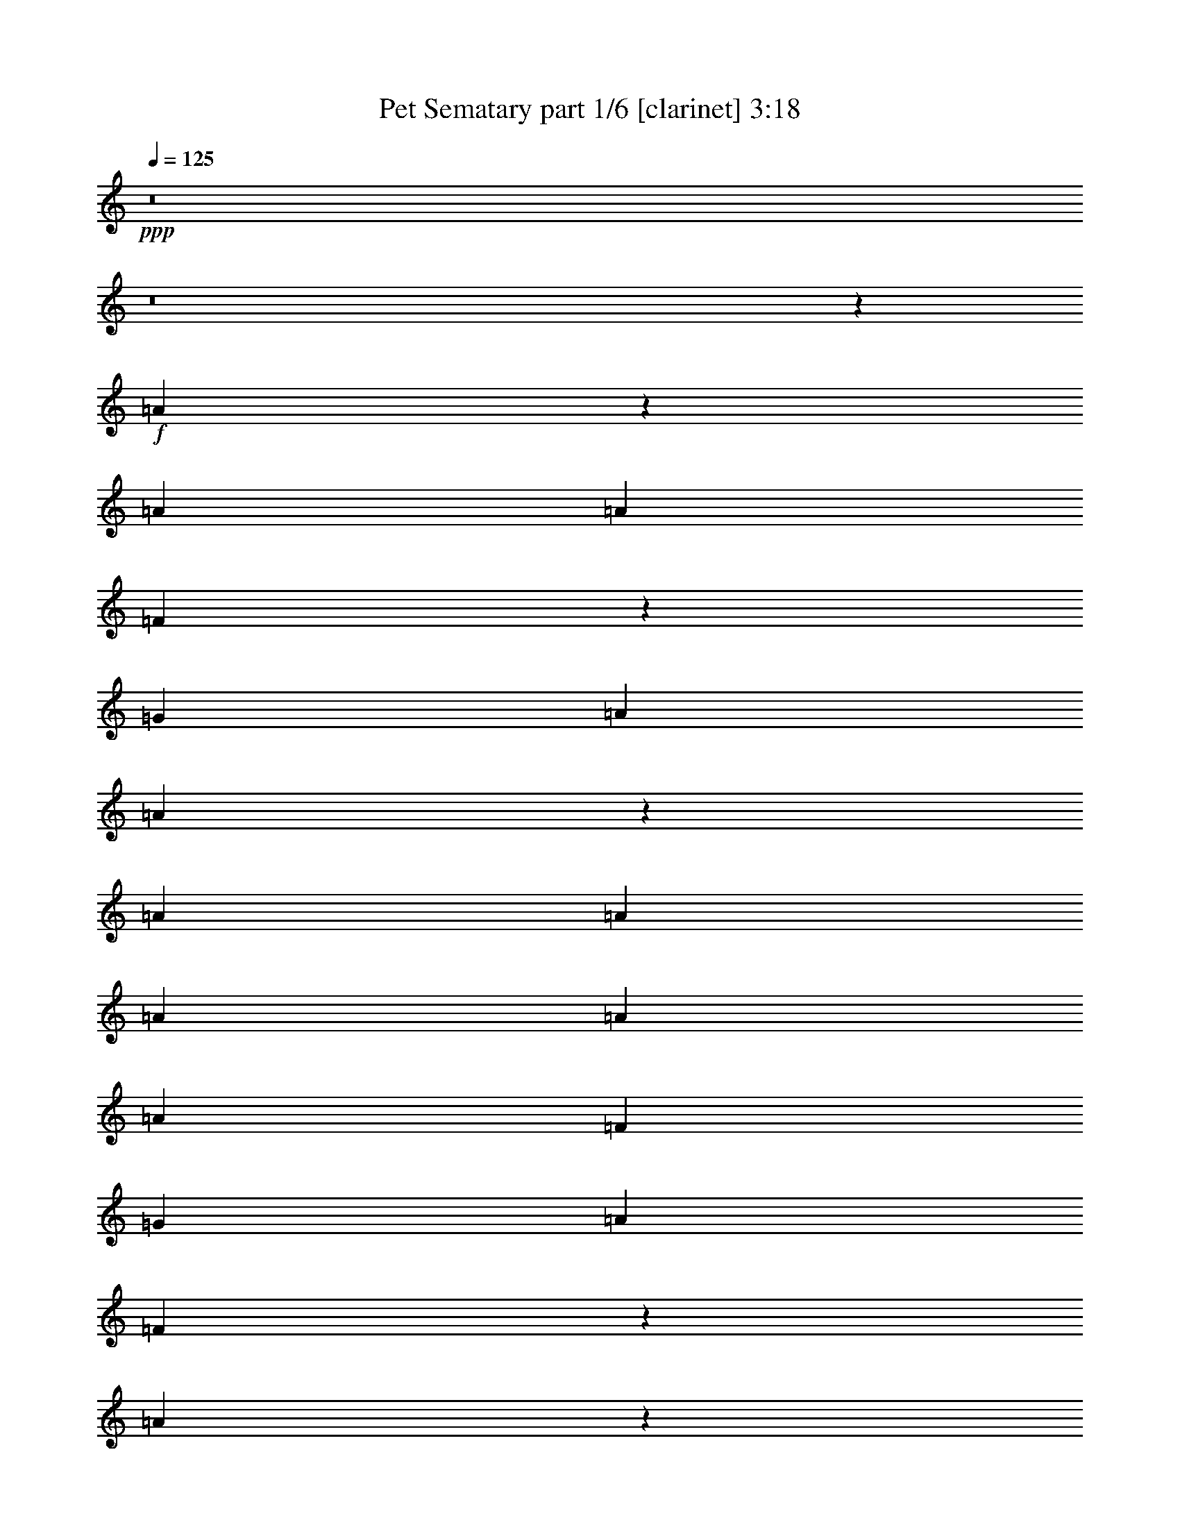 % Produced with Bruzo's Transcoding Environment
% Transcribed by  : Bruzo

X:1
T:  Pet Sematary part 1/6 [clarinet] 3:18
Z: Transcribed with BruTE
L: 1/4
Q: 125
K: C
+ppp+
z8
z8
z23843/15872
+f+
[=A6909/15872]
z3077/7936
[=A13559/31744]
[=A13559/31744]
[=F6079/15872]
z873/1984
[=G13063/15872]
[=A13559/31744]
[=A39595/31744]
z39775/31744
[=A13559/31744]
[=A12567/31744]
[=A13559/31744]
[=A13559/31744]
[=A12567/31744]
[=F13559/15872]
[=G13063/15872]
[=A13063/15872]
[=F6833/7936]
z26019/15872
[=A6717/15872]
z3421/7936
[=A12567/31744]
[=A13559/31744]
[=F6879/15872]
z773/1984
[=G13559/15872]
[=A12567/31744]
[=A39211/31744]
z40159/31744
[=A13559/31744]
[=A13559/31744]
[=A12567/31744]
[=A13559/31744]
[=A13559/31744]
[=F13063/15872]
[=G13063/15872]
[=A13559/15872]
[=F6489/7936]
z26707/15872
[=G7021/15872]
z3021/7936
[=G13559/15872]
[=A13063/15872]
[^A13063/15872]
[=A13559/15872]
[=F13063/15872]
[=A12963/15872]
z13659/15872
[=G6181/15872]
z111/256
[=G13063/15872]
[=A13559/15872]
[^A13063/15872]
[=A13063/15872]
[=F13559/15872]
[=A13063/15872]
[=A13311/7936]
[=G13003/7936]
z13341/3968
[=A13063/15872]
[=A13559/31744]
[=A397/1024]
z13819/31744
[=A13559/31744]
[=A13063/15872]
[=G39685/31744]
[=A25851/31744]
z6917/15872
[=A13559/31744]
[^A12567/31744]
[=c13559/15872]
[^A13063/15872]
[=A13063/15872]
[=G13559/15872]
[=G12567/31744]
[=A13559/31744]
[=F26801/15872]
z39327/31744
[=G12567/31744]
[=A13559/15872]
[=A13063/15872]
[=F13063/15872]
[=G13559/15872]
[=A12567/31744]
[=A13559/15872]
[=F13063/15872]
[=F13063/15872]
[=D53233/31744]
z18149/3968
[=A13559/15872]
[=A12567/31744]
[=A13523/31744]
z13595/31744
[=A12567/31744]
[=A13559/15872]
[=G39685/31744]
[=A26075/31744]
z6805/15872
[=A12567/31744]
[^A13559/31744]
[=c13063/15872]
[^A13559/15872]
[=A13063/15872]
[=G13063/15872]
[=G13559/31744]
[=A13559/31744]
[=F25921/15872]
z40095/31744
[=G13559/31744]
[=A13063/15872]
[=A13559/15872]
[=F13063/15872]
[=G13063/15872]
[=A13559/31744]
[=A13063/15872]
[=F13559/15872]
[=F13063/15872]
[=D53457/31744]
z85547/15872
[=A6709/15872]
z3425/7936
[=A12567/31744]
[=A13559/31744]
[=F6871/15872]
z387/992
[=G13559/15872]
[=A12567/31744]
[=A39195/31744]
z40175/31744
[=A13559/31744]
[=A13559/31744]
[=A13559/31744]
[=A12567/31744]
[=A13559/31744]
[=F13063/15872]
[=G13559/15872]
[=A13063/15872]
[=F6485/7936]
z26715/15872
[=A7013/15872]
z3025/7936
[=A13559/31744]
[=A13559/31744]
[=F6183/15872]
z215/496
[=G13063/15872]
[=A13559/31744]
[=A39803/31744]
z39567/31744
[=A13559/31744]
[=A12567/31744]
[=A13559/31744]
[=A13559/31744]
[=A12567/31744]
[=F13559/15872]
[=G13063/15872]
[=A13063/15872]
[=F6885/7936]
z25915/15872
[=G6821/15872]
z3369/7936
[=G13063/15872]
[=A13063/15872]
[^A13559/15872]
[=A13063/15872]
[=F13063/15872]
[=A13755/15872]
z12867/15872
[=G6973/15872]
z3045/7936
[=G13559/15872]
[=A13063/15872]
[^A13063/15872]
[=A13559/15872]
[=F13063/15872]
[=A13063/15872]
[=A13311/7936]
[=G13399/7936]
z13143/3968
[=A13063/15872]
[=A13559/31744]
[=A13891/31744]
z12235/31744
[=A13559/31744]
[=A13063/15872]
[=G39685/31744]
[=A885/1024]
z6125/15872
[=A13559/31744]
[^A13559/31744]
[=c13063/15872]
[^A13063/15872]
[=A13559/15872]
[=G13063/15872]
[=G13559/31744]
[=A12567/31744]
[=F26601/15872]
z39727/31744
[=G13559/31744]
[=A13063/15872]
[=A13063/15872]
[=F13559/15872]
[=G13063/15872]
[=A13559/31744]
[=A13063/15872]
[=F13063/15872]
[=F13559/15872]
[=D51841/31744]
z18323/3968
[=A13063/15872]
[=A13559/31744]
[=A12131/31744]
z13995/31744
[=A13559/31744]
[=A13063/15872]
[=G39685/31744]
[=A25675/31744]
z7005/15872
[=A13559/31744]
[^A12567/31744]
[=c13559/15872]
[^A13063/15872]
[=A13063/15872]
[=G13559/15872]
[=G12567/31744]
[=A13559/31744]
[=F26713/15872]
z39503/31744
[=G12567/31744]
[=A13559/15872]
[=A13063/15872]
[=F13559/15872]
[=G13063/15872]
[=A13559/31744]
[=A13063/15872]
[=F13063/15872]
[=F13559/15872]
[=D52065/31744]
z8
z8
z8
z126803/15872
z/8
[=A6125/15872]
z3469/7936
[=A13559/31744]
[=A12567/31744]
[=F6783/15872]
z847/1984
[=G13063/15872]
[=A13559/31744]
[=A40011/31744]
z39359/31744
[=A12567/31744]
[=A13559/31744]
[=A13559/31744]
[=A12567/31744]
[=A13559/31744]
[=F13063/15872]
[=G13559/15872]
[=A13063/15872]
[=F6441/7936]
z26803/15872
[=A6925/15872]
z99/256
[=A13559/31744]
[=A13559/31744]
[=F6095/15872]
z871/1984
[=G13063/15872]
[=A13559/31744]
[=A39627/31744]
z39743/31744
[=A13559/31744]
[=A12567/31744]
[=A13559/31744]
[=A13559/31744]
[=A12567/31744]
[=F13559/15872]
[=G13063/15872]
[=A13063/15872]
[=F6841/7936]
z26003/15872
[=G6733/15872]
z3413/7936
[=G13063/15872]
[=A13063/15872]
[^A13559/15872]
[=A13063/15872]
[=F13063/15872]
[=A13667/15872]
z12955/15872
[=G6885/15872]
z3089/7936
[=G13559/15872]
[=A13063/15872]
[^A13063/15872]
[=A13559/15872]
[=F13063/15872]
[=A13063/15872]
[=A13311/7936]
[=G13355/7936]
z13165/3968
[=A13559/15872]
[=A12567/31744]
[=A13715/31744]
z13403/31744
[=A12567/31744]
[=A13559/15872]
[=G39685/31744]
[=A26267/31744]
z6709/15872
[=A12567/31744]
[^A13559/31744]
[=c13063/15872]
[^A13559/15872]
[=A13063/15872]
[=G13063/15872]
[=G13559/31744]
[=A13559/31744]
[=F26017/15872]
z39903/31744
[=G13559/31744]
[=A13063/15872]
[=A13559/15872]
[=F13063/15872]
[=G13063/15872]
[=A13559/31744]
[=A13063/15872]
[=F13559/15872]
[=F13063/15872]
[=D53649/31744]
z18097/3968
[=A13063/15872]
[=A13559/31744]
[=A13939/31744]
z12187/31744
[=A13559/31744]
[=A13063/15872]
[=G39685/31744]
[=A27483/31744]
z6101/15872
[=A13559/31744]
[^A13559/31744]
[=c13063/15872]
[^A13063/15872]
[=A13559/15872]
[=G13063/15872]
[=G13559/31744]
[=A12567/31744]
[=F26625/15872]
z39679/31744
[=G13559/31744]
[=A13063/15872]
[=A13063/15872]
[=F13559/15872]
[=G13063/15872]
[=A13559/31744]
[=A13063/15872]
[=F13063/15872]
[=F13559/15872]
[=D51889/31744]
z8
z8
z8
z8
z8
z8
z8
z8
z8
z8
z7/8

X:2
T:  Pet Sematary part 2/6 [bagpipes] 3:18
Z: Transcribed with BruTE
L: 1/4
Q: 125
K: C
+ppp+
z8
z8
z8
z8
z8
z8
z8
z14411/1984
+f+
[=D104405/31744-]
[=C/8-=D/8]
[=C26325/7936]
[=G,104057/31744-]
[=G,/8=A/8-]
[=A10583/31744]
[=A14453/31744]
[=F1639/3968]
[=G25679/31744]
[=A14453/31744]
[=F11499/15872-]
[=D/8-=F/8]
[=D100437/31744-]
[=C/8-=D/8]
[=C103611/31744-]
[=C/8=D/8-]
[=D51881/15872]
[=E1309/1024]
[=F19619/15872]
[=G21461/31744-]
[=D/8-=G/8]
[=D103413/31744-]
[=C/8-=D/8]
[=C26325/7936]
[=G,105049/31744]
[=A13559/31744]
[=A14453/31744]
[=F1515/3968]
[=G24687/31744-]
[=G/8=A/8-]
[=A11477/31744]
[=F11995/15872-]
[=D/8-=F/8]
[=D100437/31744-]
[=C/8-=D/8]
[=C100635/31744-]
[=C/8=D/8-]
[=D52377/15872-]
[=D/8=E/8-]
[=E1245/1024]
[=F19619/15872]
[=G26437/31744]
z8
z8
z8
z8
z8
z817/124
[=D104405/31744-]
[=C/8-=D/8]
[=C26573/7936]
[=G,105049/31744]
[=A13559/31744]
[=A13461/31744]
[=F1639/3968]
[=G25679/31744]
[=A14453/31744]
[=F10507/15872-]
[=D/8-=F/8]
[=D103413/31744-]
[=C/8-=D/8]
[=C102619/31744-]
[=C/8=D/8-]
[=D51881/15872]
[=E1309/1024]
[=F19619/15872]
[=G24437/31744-]
[=D/8-=G/8]
[=D100437/31744-]
[=C/8-=D/8]
[=C26325/7936]
[=G,104057/31744-]
[=G,/8=A/8-]
[=A10583/31744]
[=A14453/31744]
[=F1639/3968]
[=G25679/31744]
[=A14453/31744]
[=F11499/15872-]
[=D/8-=F/8]
[=D101429/31744-]
[=C/8-=D/8]
[=C102619/31744-]
[=C/8=D/8-]
[=D51881/15872]
[=E1309/1024]
[=F19619/15872]
[=G28021/31744]
z12963/1984
[=D,53369/15872-=D53369/15872-]
[=D,/8=E,/8-=D/8=E/8-]
[=E,1245/1024=E1245/1024]
[=F,19619/15872=F19619/15872]
[=G,26573/31744=G26573/31744]
[^A,13187/3968]
[^A,3299/1024-]
[=C,/8-^A,/8=C/8-]
[=C,104853/31744=C104853/31744]
[=A,10033/7936=A10033/7936]
[=G,10033/7936=G10033/7936]
[=F,10507/15872-=F10507/15872-]
[=D,/8-=F,/8=D/8-=F/8]
[=D,1687/496=D1687/496]
z8
z8
z8
z8
z8
z6387/1984
[=D105397/31744-]
[=C/8-=D/8]
[=C26325/7936]
[=G,105049/31744]
[=A13559/31744]
[=A14453/31744]
[=F1515/3968]
[=G24687/31744-]
[=G/8=A/8-]
[=A11477/31744]
[=F11995/15872-]
[=D/8-=F/8]
[=D100437/31744-]
[=C/8-=D/8]
[=C100635/31744-]
[=C/8=D/8-]
[=D52377/15872-]
[=D/8=E/8-]
[=E1245/1024]
[=F19619/15872]
[=G23445/31744-]
[=D/8-=G/8]
[=D100437/31744-]
[=C/8-=D/8]
[=C26573/7936]
[=G,105049/31744]
[=A13559/31744]
[=A13461/31744]
[=F1639/3968]
[=G25679/31744]
[=A14453/31744]
[=F10507/15872-]
[=D/8-=F/8]
[=D103413/31744-]
[=C/8-=D/8]
[=C102619/31744-]
[=C/8=D/8-]
[=D51881/15872]
[=E1309/1024]
[=F19619/15872]
[=G24437/31744-]
[=D,/8-=D/8-=G/8]
[=D,51881/15872=D51881/15872]
[=E,1309/1024=E1309/1024]
[=F,19619/15872=F19619/15872]
[=G,21461/31744-=G21461/31744-]
[=D,/8-=G,/8=D/8-=G/8]
[=D,52377/15872-=D52377/15872-]
[=D,/8=A,/8-=D/8=A/8-]
[=A,9537/7936=A9537/7936]
[=G,10033/7936=G10033/7936]
[=F,11499/15872-=F11499/15872-]
[=D,/8-=F,/8=D/8-=F/8]
[=D,51881/15872=D51881/15872]
[=E,1309/1024=E1309/1024]
[=F,19619/15872=F19619/15872]
[=G,24437/31744-=G24437/31744-]
[=D,/8-=G,/8=D/8-=G/8]
[=D,51881/15872=D51881/15872]
[=A,10033/7936=A10033/7936]
[=G,10033/7936=G10033/7936]
[=F,10507/15872-=F10507/15872-]
[=D,/8-=F,/8=D/8-=F/8]
[=D,52377/15872-=D52377/15872-]
[=D,/8=E,/8-=D/8=E/8-]
[=E,1245/1024=E1245/1024]
[=F,19619/15872=F19619/15872]
[=G,21461/31744-=G21461/31744-]
[=D,/8-=G,/8=D/8-=G/8]
[=D,52377/15872-=D52377/15872-]
[=D,/8=A,/8-=D/8=A/8-]
[=A,9537/7936=A9537/7936]
[=G,10033/7936=G10033/7936]
[=F,11499/15872-=F11499/15872-]
[=D,/8-=F,/8=D/8-=F/8]
[=D,51881/15872=D51881/15872]
[=E,1309/1024=E1309/1024]
[=F,19619/15872=F19619/15872]
[=G,24437/31744-=G24437/31744-]
[=D,/8-=G,/8=D/8-=G/8]
[=D,51881/15872=D51881/15872]
[=A,10033/7936=A10033/7936]
[=G,10033/7936=G10033/7936]
[=F,10507/15872-=F10507/15872-]
[=D,/8-=F,/8=D/8-=F/8]
[=D,52377/15872-=D52377/15872-]
[=D,/8=E,/8-=D/8=E/8-]
[=E,1245/1024=E1245/1024]
[=F,19619/15872=F19619/15872]
[=G,23445/31744-=G23445/31744-]
[=D,/8-=G,/8=D/8-=G/8]
[=D,51881/15872=D51881/15872]
[=A,10033/7936=A10033/7936]
[=G,10033/7936=G10033/7936]
[=F,11995/15872-=F11995/15872-]
+fff+
[=D,/8-=F,/8=D/8-=F/8]
[=D,211/64=D211/64]
z25/4

X:3
T:  Pet Sematary part 3/6 [lute] 3:18
Z: Transcribed with BruTE
L: 1/4
Q: 125
K: C
+ppp+
z13187/3968
+f+
[=D13559/31744=A13559/31744]
[=D13559/31744=A13559/31744]
[=D12567/31744=A12567/31744]
[=D13559/31744=A13559/31744]
[=E13559/31744=B13559/31744]
[=E12567/31744=B12567/31744]
[=E13559/31744=B13559/31744]
[=E13559/31744=B13559/31744]
[=F12567/31744=c12567/31744]
[=F13559/31744=c13559/31744]
[=F13559/31744=c13559/31744]
[=F12567/31744=c12567/31744]
[=F13559/31744=c13559/31744]
[=F13559/31744=c13559/31744]
[=F12567/31744=c12567/31744]
[=F13559/31744=c13559/31744]
[=D13559/31744=A13559/31744]
[=D12567/31744=A12567/31744]
[=D13559/31744=A13559/31744]
[=D13559/31744=A13559/31744]
[=E12567/31744=B12567/31744]
[=E13559/31744=B13559/31744]
[=E13559/31744=B13559/31744]
[=E12567/31744=B12567/31744]
[=F13559/31744=c13559/31744]
[=F13559/31744=c13559/31744]
[=F12567/31744=c12567/31744]
[=F13559/31744=c13559/31744]
[=F13559/31744=c13559/31744]
[=F12567/31744=c12567/31744]
[=F13559/31744=c13559/31744]
[=F13559/31744=c13559/31744]
[=D12567/31744=A12567/31744]
[=D13559/31744=A13559/31744]
[=D13559/31744=A13559/31744]
[=D12567/31744=A12567/31744]
[=E13559/31744=B13559/31744]
[=E13559/31744=B13559/31744]
[=E12567/31744=B12567/31744]
[=E13559/31744=B13559/31744]
[=F13559/31744=c13559/31744]
[=F12567/31744=c12567/31744]
[=F13559/31744=c13559/31744]
[=F13559/31744=c13559/31744]
[=F12567/31744=c12567/31744]
[=F13559/31744=c13559/31744]
[=F13559/31744=c13559/31744]
[=F12567/31744=c12567/31744]
[=D13559/31744=A13559/31744]
[=D13559/31744=A13559/31744]
[=D12567/31744=A12567/31744]
[=D13559/31744=A13559/31744]
[=E13559/31744=B13559/31744]
[=E12567/31744=B12567/31744]
[=E13559/31744=B13559/31744]
[=E13559/31744=B13559/31744]
[=F12567/31744=c12567/31744]
[=F13559/31744=c13559/31744]
[=F13559/31744=c13559/31744]
[=F12567/31744=c12567/31744]
[=F13559/31744=c13559/31744]
[=F13559/31744=c13559/31744]
[=F12567/31744=c12567/31744]
[=F13559/31744=c13559/31744]
[=D13559/31744=A13559/31744]
[=D12567/31744=A12567/31744]
[=D13559/31744=A13559/31744]
[=D13559/31744=A13559/31744]
[=E12567/31744=B12567/31744]
[=E13559/31744=B13559/31744]
[=E13559/31744=B13559/31744]
[=E12567/31744=B12567/31744]
[=F13559/31744=c13559/31744]
[=F13559/31744=c13559/31744]
[=F12567/31744=c12567/31744]
[=F13559/31744=c13559/31744]
[=F13559/31744=c13559/31744]
[=F12567/31744=c12567/31744]
[=F13559/31744=c13559/31744]
[=F13559/31744=c13559/31744]
[=D12567/31744=A12567/31744]
[=D13559/31744=A13559/31744]
[=D13559/31744=A13559/31744]
[=D12567/31744=A12567/31744]
[=E13559/31744=B13559/31744]
[=E13559/31744=B13559/31744]
[=E12567/31744=B12567/31744]
[=E13559/31744=B13559/31744]
[=F13559/31744=c13559/31744]
[=F12567/31744=c12567/31744]
[=F13559/31744=c13559/31744]
[=F13559/31744=c13559/31744]
[=F13559/31744=c13559/31744]
[=F12567/31744=c12567/31744]
[=F13559/31744=c13559/31744]
[=F13559/31744=c13559/31744]
[=C12567/31744=G12567/31744]
[=C13559/31744=G13559/31744]
[=C13559/31744=G13559/31744]
[=C12567/31744=G12567/31744]
[=C13559/31744=G13559/31744]
[=C13559/31744=G13559/31744]
[=C12567/31744=G12567/31744]
[=C13559/31744=G13559/31744]
[=D13559/31744=A13559/31744]
[=D12567/31744=A12567/31744]
[=D13559/31744=A13559/31744]
[=D13559/31744=A13559/31744]
[=D12567/31744=A12567/31744]
[=D13559/31744=A13559/31744]
[=D13559/31744=A13559/31744]
[=D12567/31744=A12567/31744]
[=C13559/31744=G13559/31744]
[=C13559/31744=G13559/31744]
[=C12567/31744=G12567/31744]
[=C13559/31744=G13559/31744]
[=C13559/31744=G13559/31744]
[=C12567/31744=G12567/31744]
[=C13559/31744=G13559/31744]
[=C13559/31744=G13559/31744]
[=D12567/31744=A12567/31744]
[=D13559/31744=A13559/31744]
[=D13559/31744=A13559/31744]
[=D12567/31744=A12567/31744]
[=D13559/31744=A13559/31744]
[=D13559/31744=A13559/31744]
[=D12567/31744=A12567/31744]
[=D13559/31744=A13559/31744]
[^A,13559/31744=F13559/31744]
[^A,12567/31744=F12567/31744]
[^A,13559/31744=F13559/31744]
[^A,13559/31744=F13559/31744]
[^A,12567/31744=F12567/31744]
[^A,13559/31744=F13559/31744]
[^A,13559/31744=F13559/31744]
[^A,12567/31744=F12567/31744]
[^A,13559/31744=F13559/31744]
[^A,13559/31744=F13559/31744]
[^A,12567/31744=F12567/31744]
[^A,13559/31744=F13559/31744]
[^A,13559/31744=F13559/31744]
[^A,12567/31744=F12567/31744]
[^A,13559/31744=F13559/31744]
[^A,13559/31744=F13559/31744]
[=D12567/31744=A12567/31744]
[=D13559/31744=A13559/31744]
[=D13559/31744=A13559/31744]
[=D12567/31744=A12567/31744]
[=D13559/31744=A13559/31744]
[=D13559/31744=A13559/31744]
[=D12567/31744=A12567/31744]
[=D13559/31744=A13559/31744]
[=F,13559/31744=C13559/31744]
[=F,12567/31744=C12567/31744]
[=F,13559/31744=C13559/31744]
[=F,13559/31744=C13559/31744]
[=F,12567/31744=C12567/31744]
[=F,13559/31744=C13559/31744]
[=F,13559/31744=C13559/31744]
[=F,12567/31744=C12567/31744]
[=C13559/31744=G13559/31744]
[=C13559/31744=G13559/31744]
[=C12567/31744=G12567/31744]
[=C13559/31744=G13559/31744]
[=C13559/31744=G13559/31744]
[=C12567/31744=G12567/31744]
[=C13559/31744=G13559/31744]
[=C13559/31744=G13559/31744]
[^A,12567/31744=F12567/31744]
[^A,13559/31744=F13559/31744]
[^A,13559/31744=F13559/31744]
[^A,12567/31744=F12567/31744]
[^A,13559/31744=F13559/31744]
[^A,13559/31744=F13559/31744]
[^A,12567/31744=F12567/31744]
[^A,13559/31744=F13559/31744]
[=D13559/31744=A13559/31744]
[=D12567/31744=A12567/31744]
[=D13559/31744=A13559/31744]
[=D13559/31744=A13559/31744]
[=D12567/31744=A12567/31744]
[=D13559/31744=A13559/31744]
[=D13559/31744=A13559/31744]
[=D12567/31744=A12567/31744]
[=F,13559/31744=C13559/31744]
[=F,13559/31744=C13559/31744]
[=F,12567/31744=C12567/31744]
[=F,13559/31744=C13559/31744]
[=F,13559/31744=C13559/31744]
[=F,12567/31744=C12567/31744]
[=F,13559/31744=C13559/31744]
[=F,13559/31744=C13559/31744]
[^A,12567/31744=F12567/31744]
[^A,13559/31744=F13559/31744]
[^A,13559/31744=F13559/31744]
[^A,12567/31744=F12567/31744]
[^A,13559/31744=F13559/31744]
[^A,13559/31744=F13559/31744]
[^A,12567/31744=F12567/31744]
[^A,13559/31744=F13559/31744]
[=C13559/31744=G13559/31744]
[=C12567/31744=G12567/31744]
[=C13559/31744=G13559/31744]
[=C13559/31744=G13559/31744]
[=C12567/31744=G12567/31744]
[=C13559/31744=G13559/31744]
[=C13559/31744=G13559/31744]
[=C12567/31744=G12567/31744]
[=D13559/31744=A13559/31744]
[=D13559/31744=A13559/31744]
[=D12567/31744=A12567/31744]
[=D13559/31744=A13559/31744]
[=D13559/31744=A13559/31744]
[=D12567/31744=A12567/31744]
[=D13559/31744=A13559/31744]
[=D13559/31744=A13559/31744]
[=F,12567/31744=C12567/31744]
[=F,13559/31744=C13559/31744]
[=F,13559/31744=C13559/31744]
[=F,12567/31744=C12567/31744]
[=F,13559/31744=C13559/31744]
[=F,13559/31744=C13559/31744]
[=F,12567/31744=C12567/31744]
[=F,13559/31744=C13559/31744]
[=C13559/31744=G13559/31744]
[=C12567/31744=G12567/31744]
[=C13559/31744=G13559/31744]
[=C13559/31744=G13559/31744]
[=C12567/31744=G12567/31744]
[=C13559/31744=G13559/31744]
[=C13559/31744=G13559/31744]
[=C12567/31744=G12567/31744]
[^A,13559/31744=F13559/31744]
[^A,13559/31744=F13559/31744]
[^A,12567/31744=F12567/31744]
[^A,13559/31744=F13559/31744]
[^A,13559/31744=F13559/31744]
[^A,12567/31744=F12567/31744]
[^A,13559/31744=F13559/31744]
[^A,13559/31744=F13559/31744]
[=D12567/31744=A12567/31744]
[=D13559/31744=A13559/31744]
[=D13559/31744=A13559/31744]
[=D12567/31744=A12567/31744]
[=D13559/31744=A13559/31744]
[=D13559/31744=A13559/31744]
[=D12567/31744=A12567/31744]
[=D13559/31744=A13559/31744]
[=F,13559/31744=C13559/31744]
[=F,12567/31744=C12567/31744]
[=F,13559/31744=C13559/31744]
[=F,13559/31744=C13559/31744]
[=F,12567/31744=C12567/31744]
[=F,13559/31744=C13559/31744]
[=F,13559/31744=C13559/31744]
[=F,12567/31744=C12567/31744]
[^A,13559/31744=F13559/31744]
[^A,13559/31744=F13559/31744]
[^A,12567/31744=F12567/31744]
[^A,13559/31744=F13559/31744]
[^A,13559/31744=F13559/31744]
[^A,12567/31744=F12567/31744]
[^A,13559/31744=F13559/31744]
[^A,13559/31744=F13559/31744]
[=C12567/31744=G12567/31744]
[=C13559/31744=G13559/31744]
[=C13559/31744=G13559/31744]
[=C12567/31744=G12567/31744]
[=C13559/31744=G13559/31744]
[=C13559/31744=G13559/31744]
[=C12567/31744=G12567/31744]
[=C13559/31744=G13559/31744]
[=D13559/31744=A13559/31744]
[=D12567/31744=A12567/31744]
[=D13559/31744=A13559/31744]
[=D13559/31744=A13559/31744]
[=E12567/31744=B12567/31744]
[=E13559/31744=B13559/31744]
[=E13559/31744=B13559/31744]
[=E12567/31744=B12567/31744]
[=F13559/31744=c13559/31744]
[=F13559/31744=c13559/31744]
[=F12567/31744=c12567/31744]
[=F13559/31744=c13559/31744]
[=F13559/31744=c13559/31744]
[=F12567/31744=c12567/31744]
[=F13559/31744=c13559/31744]
[=F13559/31744=c13559/31744]
[=D12567/31744=A12567/31744]
[=D13559/31744=A13559/31744]
[=D13559/31744=A13559/31744]
[=D13559/31744=A13559/31744]
[=E12567/31744=B12567/31744]
[=E13559/31744=B13559/31744]
[=E13559/31744=B13559/31744]
[=E12567/31744=B12567/31744]
[=F13559/31744=c13559/31744]
[=F13559/31744=c13559/31744]
[=F12567/31744=c12567/31744]
[=F13559/31744=c13559/31744]
[=F13559/31744=c13559/31744]
[=F12567/31744=c12567/31744]
[=F13559/31744=c13559/31744]
[=F13559/31744=c13559/31744]
[=D12567/31744=A12567/31744]
[=D13559/31744=A13559/31744]
[=D13559/31744=A13559/31744]
[=D12567/31744=A12567/31744]
[=E13559/31744=B13559/31744]
[=E13559/31744=B13559/31744]
[=E12567/31744=B12567/31744]
[=E13559/31744=B13559/31744]
[=F13559/31744=c13559/31744]
[=F12567/31744=c12567/31744]
[=F13559/31744=c13559/31744]
[=F13559/31744=c13559/31744]
[=F12567/31744=c12567/31744]
[=F13559/31744=c13559/31744]
[=F13559/31744=c13559/31744]
[=F12567/31744=c12567/31744]
[=D13559/31744=A13559/31744]
[=D13559/31744=A13559/31744]
[=D12567/31744=A12567/31744]
[=D13559/31744=A13559/31744]
[=E13559/31744=B13559/31744]
[=E12567/31744=B12567/31744]
[=E13559/31744=B13559/31744]
[=E13559/31744=B13559/31744]
[=F12567/31744=c12567/31744]
[=F13559/31744=c13559/31744]
[=F13559/31744=c13559/31744]
[=F12567/31744=c12567/31744]
[=F13559/31744=c13559/31744]
[=F13559/31744=c13559/31744]
[=F12567/31744=c12567/31744]
[=F13559/31744=c13559/31744]
[=C13559/31744=G13559/31744]
[=C12567/31744=G12567/31744]
[=C13559/31744=G13559/31744]
[=C13559/31744=G13559/31744]
[=C12567/31744=G12567/31744]
[=C13559/31744=G13559/31744]
[=C13559/31744=G13559/31744]
[=C12567/31744=G12567/31744]
[=D13559/31744=A13559/31744]
[=D13559/31744=A13559/31744]
[=D12567/31744=A12567/31744]
[=D13559/31744=A13559/31744]
[=D13559/31744=A13559/31744]
[=D12567/31744=A12567/31744]
[=D13559/31744=A13559/31744]
[=D13559/31744=A13559/31744]
[=C12567/31744=G12567/31744]
[=C13559/31744=G13559/31744]
[=C13559/31744=G13559/31744]
[=C12567/31744=G12567/31744]
[=C13559/31744=G13559/31744]
[=C13559/31744=G13559/31744]
[=C12567/31744=G12567/31744]
[=C13559/31744=G13559/31744]
[=D13559/31744=A13559/31744]
[=D12567/31744=A12567/31744]
[=D13559/31744=A13559/31744]
[=D13559/31744=A13559/31744]
[=D12567/31744=A12567/31744]
[=D13559/31744=A13559/31744]
[=D13559/31744=A13559/31744]
[=D12567/31744=A12567/31744]
[^A,13559/31744=F13559/31744]
[^A,13559/31744=F13559/31744]
[^A,12567/31744=F12567/31744]
[^A,13559/31744=F13559/31744]
[^A,13559/31744=F13559/31744]
[^A,12567/31744=F12567/31744]
[^A,13559/31744=F13559/31744]
[^A,13559/31744=F13559/31744]
[^A,12567/31744=F12567/31744]
[^A,13559/31744=F13559/31744]
[^A,13559/31744=F13559/31744]
[^A,12567/31744=F12567/31744]
[^A,13559/31744=F13559/31744]
[^A,13559/31744=F13559/31744]
[^A,12567/31744=F12567/31744]
[^A,13559/31744=F13559/31744]
[=D13559/31744=A13559/31744]
[=D12567/31744=A12567/31744]
[=D13559/31744=A13559/31744]
[=D13559/31744=A13559/31744]
[=D12567/31744=A12567/31744]
[=D13559/31744=A13559/31744]
[=D13559/31744=A13559/31744]
[=D12567/31744=A12567/31744]
[=F,13559/31744=C13559/31744]
[=F,13559/31744=C13559/31744]
[=F,12567/31744=C12567/31744]
[=F,13559/31744=C13559/31744]
[=F,13559/31744=C13559/31744]
[=F,12567/31744=C12567/31744]
[=F,13559/31744=C13559/31744]
[=F,13559/31744=C13559/31744]
[=C12567/31744=G12567/31744]
[=C13559/31744=G13559/31744]
[=C13559/31744=G13559/31744]
[=C12567/31744=G12567/31744]
[=C13559/31744=G13559/31744]
[=C13559/31744=G13559/31744]
[=C12567/31744=G12567/31744]
[=C13559/31744=G13559/31744]
[^A,13559/31744=F13559/31744]
[^A,12567/31744=F12567/31744]
[^A,13559/31744=F13559/31744]
[^A,13559/31744=F13559/31744]
[^A,12567/31744=F12567/31744]
[^A,13559/31744=F13559/31744]
[^A,13559/31744=F13559/31744]
[^A,12567/31744=F12567/31744]
[=D13559/31744=A13559/31744]
[=D13559/31744=A13559/31744]
[=D12567/31744=A12567/31744]
[=D13559/31744=A13559/31744]
[=D13559/31744=A13559/31744]
[=D12567/31744=A12567/31744]
[=D13559/31744=A13559/31744]
[=D13559/31744=A13559/31744]
[=F,12567/31744=C12567/31744]
[=F,13559/31744=C13559/31744]
[=F,13559/31744=C13559/31744]
[=F,12567/31744=C12567/31744]
[=F,13559/31744=C13559/31744]
[=F,13559/31744=C13559/31744]
[=F,12567/31744=C12567/31744]
[=F,13559/31744=C13559/31744]
[^A,13559/31744=F13559/31744]
[^A,12567/31744=F12567/31744]
[^A,13559/31744=F13559/31744]
[^A,13559/31744=F13559/31744]
[^A,12567/31744=F12567/31744]
[^A,13559/31744=F13559/31744]
[^A,13559/31744=F13559/31744]
[^A,12567/31744=F12567/31744]
[=C13559/31744=G13559/31744]
[=C13559/31744=G13559/31744]
[=C12567/31744=G12567/31744]
[=C13559/31744=G13559/31744]
[=C13559/31744=G13559/31744]
[=C12567/31744=G12567/31744]
[=C13559/31744=G13559/31744]
[=C13559/31744=G13559/31744]
[=D12567/31744=A12567/31744]
[=D13559/31744=A13559/31744]
[=D13559/31744=A13559/31744]
[=D12567/31744=A12567/31744]
[=D13559/31744=A13559/31744]
[=D13559/31744=A13559/31744]
[=D12567/31744=A12567/31744]
[=D13559/31744=A13559/31744]
[=F,13559/31744=C13559/31744]
[=F,12567/31744=C12567/31744]
[=F,13559/31744=C13559/31744]
[=F,13559/31744=C13559/31744]
[=F,12567/31744=C12567/31744]
[=F,13559/31744=C13559/31744]
[=F,13559/31744=C13559/31744]
[=F,12567/31744=C12567/31744]
[=C13559/31744=G13559/31744]
[=C13559/31744=G13559/31744]
[=C12567/31744=G12567/31744]
[=C13559/31744=G13559/31744]
[=C13559/31744=G13559/31744]
[=C12567/31744=G12567/31744]
[=C13559/31744=G13559/31744]
[=C13559/31744=G13559/31744]
[^A,12567/31744=F12567/31744]
[^A,13559/31744=F13559/31744]
[^A,13559/31744=F13559/31744]
[^A,12567/31744=F12567/31744]
[^A,13559/31744=F13559/31744]
[^A,13559/31744=F13559/31744]
[^A,12567/31744=F12567/31744]
[^A,13559/31744=F13559/31744]
[=D13559/31744=A13559/31744]
[=D12567/31744=A12567/31744]
[=D13559/31744=A13559/31744]
[=D13559/31744=A13559/31744]
[=D12567/31744=A12567/31744]
[=D13559/31744=A13559/31744]
[=D13559/31744=A13559/31744]
[=D13559/31744=A13559/31744]
[=F,12567/31744=C12567/31744]
[=F,13559/31744=C13559/31744]
[=F,13559/31744=C13559/31744]
[=F,12567/31744=C12567/31744]
[=F,13559/31744=C13559/31744]
[=F,13559/31744=C13559/31744]
[=F,12567/31744=C12567/31744]
[=F,13559/31744=C13559/31744]
[^A,13559/31744=F13559/31744]
[^A,12567/31744=F12567/31744]
[^A,13559/31744=F13559/31744]
[^A,13559/31744=F13559/31744]
[^A,12567/31744=F12567/31744]
[^A,13559/31744=F13559/31744]
[^A,13559/31744=F13559/31744]
[^A,12567/31744=F12567/31744]
[=C13559/31744=G13559/31744]
[=C13559/31744=G13559/31744]
[=C12567/31744=G12567/31744]
[=C13559/31744=G13559/31744]
[=C13559/31744=G13559/31744]
[=C12567/31744=G12567/31744]
[=C13559/31744=G13559/31744]
[=C13559/31744=G13559/31744]
[=A,12567/31744=E12567/31744]
[^A,13559/31744=F13559/31744]
[^A,13559/31744=F13559/31744]
[^A,12567/31744=F12567/31744]
[=A,13559/31744=E13559/31744]
[^A,13559/31744=F13559/31744]
[^A,12567/31744=F12567/31744]
[^A,13559/31744=F13559/31744]
[=A,13559/31744=E13559/31744]
[^A,12567/31744=F12567/31744]
[^A,13559/31744=F13559/31744]
[^A,13559/31744=F13559/31744]
[=A,12567/31744=E12567/31744]
[^A,13559/31744=F13559/31744]
[^A,13559/31744=F13559/31744]
[^A,12567/31744=F12567/31744]
[=D13311/3968=A13311/3968]
[=D13187/3968=A13187/3968]
[=A,13559/31744=E13559/31744]
[^A,12567/31744=F12567/31744]
[^A,13559/31744=F13559/31744]
[^A,13559/31744=F13559/31744]
[=A,12567/31744=E12567/31744]
[^A,13559/31744=F13559/31744]
[^A,13559/31744=F13559/31744]
[^A,12567/31744=F12567/31744]
[=A,13559/31744=E13559/31744]
[^A,13559/31744=F13559/31744]
[^A,12567/31744=F12567/31744]
[^A,13559/31744=F13559/31744]
[=A,13559/31744=E13559/31744]
[^A,12567/31744=F12567/31744]
[^A,13559/31744=F13559/31744]
[^A,13559/31744=F13559/31744]
[=C13187/3968=G13187/3968]
[=C13187/3968=G13187/3968]
[=D13559/31744=A13559/31744]
[=D13559/31744=A13559/31744]
[=D12567/31744=A12567/31744]
[=D13559/31744=A13559/31744]
[=E13559/31744=B13559/31744]
[=E12567/31744=B12567/31744]
[=E13559/31744=B13559/31744]
[=E13559/31744=B13559/31744]
[=F12567/31744=c12567/31744]
[=F13559/31744=c13559/31744]
[=F13559/31744=c13559/31744]
[=F12567/31744=c12567/31744]
[=F13559/31744=c13559/31744]
[=F13559/31744=c13559/31744]
[=F12567/31744=c12567/31744]
[=F13559/31744=c13559/31744]
[=D13559/31744=A13559/31744]
[=D12567/31744=A12567/31744]
[=D13559/31744=A13559/31744]
[=D13559/31744=A13559/31744]
[=E12567/31744=B12567/31744]
[=E13559/31744=B13559/31744]
[=E13559/31744=B13559/31744]
[=E12567/31744=B12567/31744]
[=F13559/31744=c13559/31744]
[=F13559/31744=c13559/31744]
[=F12567/31744=c12567/31744]
[=F13559/31744=c13559/31744]
[=F13559/31744=c13559/31744]
[=F12567/31744=c12567/31744]
[=F13559/31744=c13559/31744]
[=F13559/31744=c13559/31744]
[=D12567/31744=A12567/31744]
[=D13559/31744=A13559/31744]
[=D13559/31744=A13559/31744]
[=D12567/31744=A12567/31744]
[=E13559/31744=B13559/31744]
[=E13559/31744=B13559/31744]
[=E12567/31744=B12567/31744]
[=E13559/31744=B13559/31744]
[=F13559/31744=c13559/31744]
[=F12567/31744=c12567/31744]
[=F13559/31744=c13559/31744]
[=F13559/31744=c13559/31744]
[=F12567/31744=c12567/31744]
[=F13559/31744=c13559/31744]
[=F13559/31744=c13559/31744]
[=F12567/31744=c12567/31744]
[=D13559/31744=A13559/31744]
[=D13559/31744=A13559/31744]
[=D12567/31744=A12567/31744]
[=D13559/31744=A13559/31744]
[=E13559/31744=B13559/31744]
[=E12567/31744=B12567/31744]
[=E13559/31744=B13559/31744]
[=E13559/31744=B13559/31744]
[=F12567/31744=c12567/31744]
[=F13559/31744=c13559/31744]
[=F13559/31744=c13559/31744]
[=F12567/31744=c12567/31744]
[=F13559/31744=c13559/31744]
[=F13559/31744=c13559/31744]
[=F12567/31744=c12567/31744]
[=F13559/31744=c13559/31744]
[=C13559/31744=G13559/31744]
[=C12567/31744=G12567/31744]
[=C13559/31744=G13559/31744]
[=C13559/31744=G13559/31744]
[=C12567/31744=G12567/31744]
[=C13559/31744=G13559/31744]
[=C13559/31744=G13559/31744]
[=C12567/31744=G12567/31744]
[=D13559/31744=A13559/31744]
[=D13559/31744=A13559/31744]
[=D12567/31744=A12567/31744]
[=D13559/31744=A13559/31744]
[=D13559/31744=A13559/31744]
[=D12567/31744=A12567/31744]
[=D13559/31744=A13559/31744]
[=D13559/31744=A13559/31744]
[=C12567/31744=G12567/31744]
[=C13559/31744=G13559/31744]
[=C13559/31744=G13559/31744]
[=C12567/31744=G12567/31744]
[=C13559/31744=G13559/31744]
[=C13559/31744=G13559/31744]
[=C12567/31744=G12567/31744]
[=C13559/31744=G13559/31744]
[=D13559/31744=A13559/31744]
[=D12567/31744=A12567/31744]
[=D13559/31744=A13559/31744]
[=D13559/31744=A13559/31744]
[=D12567/31744=A12567/31744]
[=D13559/31744=A13559/31744]
[=D13559/31744=A13559/31744]
[=D12567/31744=A12567/31744]
[^A,13559/31744=F13559/31744]
[^A,13559/31744=F13559/31744]
[^A,12567/31744=F12567/31744]
[^A,13559/31744=F13559/31744]
[^A,13559/31744=F13559/31744]
[^A,12567/31744=F12567/31744]
[^A,13559/31744=F13559/31744]
[^A,13559/31744=F13559/31744]
[^A,12567/31744=F12567/31744]
[^A,13559/31744=F13559/31744]
[^A,13559/31744=F13559/31744]
[^A,12567/31744=F12567/31744]
[^A,13559/31744=F13559/31744]
[^A,13559/31744=F13559/31744]
[^A,13559/31744=F13559/31744]
[^A,12567/31744=F12567/31744]
[=D13559/31744=A13559/31744]
[=D13559/31744=A13559/31744]
[=D12567/31744=A12567/31744]
[=D13559/31744=A13559/31744]
[=D13559/31744=A13559/31744]
[=D12567/31744=A12567/31744]
[=D13559/31744=A13559/31744]
[=D13559/31744=A13559/31744]
[=F,12567/31744=C12567/31744]
[=F,13559/31744=C13559/31744]
[=F,13559/31744=C13559/31744]
[=F,12567/31744=C12567/31744]
[=F,13559/31744=C13559/31744]
[=F,13559/31744=C13559/31744]
[=F,12567/31744=C12567/31744]
[=F,13559/31744=C13559/31744]
[=C13559/31744=G13559/31744]
[=C12567/31744=G12567/31744]
[=C13559/31744=G13559/31744]
[=C13559/31744=G13559/31744]
[=C12567/31744=G12567/31744]
[=C13559/31744=G13559/31744]
[=C13559/31744=G13559/31744]
[=C12567/31744=G12567/31744]
[^A,13559/31744=F13559/31744]
[^A,13559/31744=F13559/31744]
[^A,12567/31744=F12567/31744]
[^A,13559/31744=F13559/31744]
[^A,13559/31744=F13559/31744]
[^A,12567/31744=F12567/31744]
[^A,13559/31744=F13559/31744]
[^A,13559/31744=F13559/31744]
[=D12567/31744=A12567/31744]
[=D13559/31744=A13559/31744]
[=D13559/31744=A13559/31744]
[=D12567/31744=A12567/31744]
[=D13559/31744=A13559/31744]
[=D13559/31744=A13559/31744]
[=D12567/31744=A12567/31744]
[=D13559/31744=A13559/31744]
[=F,13559/31744=C13559/31744]
[=F,12567/31744=C12567/31744]
[=F,13559/31744=C13559/31744]
[=F,13559/31744=C13559/31744]
[=F,12567/31744=C12567/31744]
[=F,13559/31744=C13559/31744]
[=F,13559/31744=C13559/31744]
[=F,12567/31744=C12567/31744]
[^A,13559/31744=F13559/31744]
[^A,13559/31744=F13559/31744]
[^A,12567/31744=F12567/31744]
[^A,13559/31744=F13559/31744]
[^A,13559/31744=F13559/31744]
[^A,12567/31744=F12567/31744]
[^A,13559/31744=F13559/31744]
[^A,13559/31744=F13559/31744]
[=C12567/31744=G12567/31744]
[=C13559/31744=G13559/31744]
[=C13559/31744=G13559/31744]
[=C12567/31744=G12567/31744]
[=C13559/31744=G13559/31744]
[=C13559/31744=G13559/31744]
[=C12567/31744=G12567/31744]
[=C13559/31744=G13559/31744]
[=D13559/31744=A13559/31744]
[=D12567/31744=A12567/31744]
[=D13559/31744=A13559/31744]
[=D13559/31744=A13559/31744]
[=D12567/31744=A12567/31744]
[=D13559/31744=A13559/31744]
[=D13559/31744=A13559/31744]
[=D12567/31744=A12567/31744]
[=F,13559/31744=C13559/31744]
[=F,13559/31744=C13559/31744]
[=F,12567/31744=C12567/31744]
[=F,13559/31744=C13559/31744]
[=F,13559/31744=C13559/31744]
[=F,12567/31744=C12567/31744]
[=F,13559/31744=C13559/31744]
[=F,13559/31744=C13559/31744]
[=C12567/31744=G12567/31744]
[=C13559/31744=G13559/31744]
[=C13559/31744=G13559/31744]
[=C12567/31744=G12567/31744]
[=C13559/31744=G13559/31744]
[=C13559/31744=G13559/31744]
[=C12567/31744=G12567/31744]
[=C13559/31744=G13559/31744]
[^A,13559/31744=F13559/31744]
[^A,12567/31744=F12567/31744]
[^A,13559/31744=F13559/31744]
[^A,13559/31744=F13559/31744]
[^A,12567/31744=F12567/31744]
[^A,13559/31744=F13559/31744]
[^A,13559/31744=F13559/31744]
[^A,12567/31744=F12567/31744]
[=D13559/31744=A13559/31744]
[=D13559/31744=A13559/31744]
[=D12567/31744=A12567/31744]
[=D13559/31744=A13559/31744]
[=D13559/31744=A13559/31744]
[=D12567/31744=A12567/31744]
[=D13559/31744=A13559/31744]
[=D13559/31744=A13559/31744]
[=F,12567/31744=C12567/31744]
[=F,13559/31744=C13559/31744]
[=F,13559/31744=C13559/31744]
[=F,12567/31744=C12567/31744]
[=F,13559/31744=C13559/31744]
[=F,13559/31744=C13559/31744]
[=F,12567/31744=C12567/31744]
[=F,13559/31744=C13559/31744]
[^A,13559/31744=F13559/31744]
[^A,12567/31744=F12567/31744]
[^A,13559/31744=F13559/31744]
[^A,13559/31744=F13559/31744]
[^A,12567/31744=F12567/31744]
[^A,13559/31744=F13559/31744]
[^A,13559/31744=F13559/31744]
[^A,12567/31744=F12567/31744]
[=C13559/31744=G13559/31744]
[=C13559/31744=G13559/31744]
[=C12567/31744=G12567/31744]
[=C13559/31744=G13559/31744]
[=C13559/31744=G13559/31744]
[=C12567/31744=G12567/31744]
[=C13559/31744=G13559/31744]
[=C13559/31744=G13559/31744]
[=D12567/31744=A12567/31744]
[=D13559/31744=A13559/31744]
[=D13559/31744=A13559/31744]
[=D12567/31744=A12567/31744]
[=D13559/31744=A13559/31744]
[=D13559/31744=A13559/31744]
[=D12567/31744=A12567/31744]
[=D13559/31744=A13559/31744]
[=C13559/31744=G13559/31744]
[=C12567/31744=G12567/31744]
[=C13559/31744=G13559/31744]
[=C13559/31744=G13559/31744]
[=C12567/31744=G12567/31744]
[=C13559/31744=G13559/31744]
[=C13559/31744=G13559/31744]
[=C12567/31744=G12567/31744]
[=D13559/31744=A13559/31744]
[=D13559/31744=A13559/31744]
[=D12567/31744=A12567/31744]
[=D13559/31744=A13559/31744]
[=D13559/31744=A13559/31744]
[=D12567/31744=A12567/31744]
[=D13559/31744=A13559/31744]
[=D13559/31744=A13559/31744]
[=C12567/31744=G12567/31744]
[=C13559/31744=G13559/31744]
[=C13559/31744=G13559/31744]
[=C12567/31744=G12567/31744]
[=C13559/31744=G13559/31744]
[=C13559/31744=G13559/31744]
[=C12567/31744=G12567/31744]
[=C13559/31744=G13559/31744]
[=D13559/31744=A13559/31744]
[=D12567/31744=A12567/31744]
[=D13559/31744=A13559/31744]
[=D13559/31744=A13559/31744]
[=D12567/31744=A12567/31744]
[=D13559/31744=A13559/31744]
[=D13559/31744=A13559/31744]
[=D12567/31744=A12567/31744]
[=C13559/31744=G13559/31744]
[=C13559/31744=G13559/31744]
[=C12567/31744=G12567/31744]
[=C13559/31744=G13559/31744]
[=C13559/31744=G13559/31744]
[=C12567/31744=G12567/31744]
[=C13559/31744=G13559/31744]
[=C13559/31744=G13559/31744]
[=D12567/31744=A12567/31744]
[=D13559/31744=A13559/31744]
[=D13559/31744=A13559/31744]
[=D12567/31744=A12567/31744]
[=D13559/31744=A13559/31744]
[=D13559/31744=A13559/31744]
[=D12567/31744=A12567/31744]
[=D13559/31744=A13559/31744]
[=C13559/31744=G13559/31744]
[=C12567/31744=G12567/31744]
[=C13559/31744=G13559/31744]
[=C13559/31744=G13559/31744]
[=C12567/31744=G12567/31744]
[=C13559/31744=G13559/31744]
[=C13559/31744=G13559/31744]
[=C12567/31744=G12567/31744]
[=D13559/31744=A13559/31744]
[=D13559/31744=A13559/31744]
[=D12567/31744=A12567/31744]
[=D13559/31744=A13559/31744]
[=D13559/31744=A13559/31744]
[=D13559/31744=A13559/31744]
[=D12567/31744=A12567/31744]
[=D13559/31744=A13559/31744]
[=C13559/31744=G13559/31744]
[=C12567/31744=G12567/31744]
[=C13559/31744=G13559/31744]
[=C13559/31744=G13559/31744]
[=C12567/31744=G12567/31744]
[=C13559/31744=G13559/31744]
[=C13559/31744=G13559/31744]
[=C12567/31744=G12567/31744]
[=D13559/31744=A13559/31744]
[=D13559/31744=A13559/31744]
[=D12567/31744=A12567/31744]
[=D13559/31744=A13559/31744]
[=D13559/31744=A13559/31744]
[=D12567/31744=A12567/31744]
[=D13559/31744=A13559/31744]
[=D13559/31744=A13559/31744]
[=C12567/31744=G12567/31744]
[=C13559/31744=G13559/31744]
[=C13559/31744=G13559/31744]
[=C12567/31744=G12567/31744]
[=C13559/31744=G13559/31744]
[=C13559/31744=G13559/31744]
[=C12567/31744=G12567/31744]
[=C13559/31744=G13559/31744]
[=D13559/31744=A13559/31744]
[=D12567/31744=A12567/31744]
[=D13559/31744=A13559/31744]
[=D13559/31744=A13559/31744]
[=D12567/31744=A12567/31744]
[=D13559/31744=A13559/31744]
[=D13559/31744=A13559/31744]
[=D12567/31744=A12567/31744]
[=C13559/31744=G13559/31744]
[=C13559/31744=G13559/31744]
[=C12567/31744=G12567/31744]
[=C13559/31744=G13559/31744]
[=C13559/31744=G13559/31744]
[=C12567/31744=G12567/31744]
[=C13559/31744=G13559/31744]
[=C13559/31744=G13559/31744]
[=D12567/31744=A12567/31744]
[=D13559/31744=A13559/31744]
[=D13559/31744=A13559/31744]
[=D12567/31744=A12567/31744]
[=D13559/31744=A13559/31744]
[=D13559/31744=A13559/31744]
[=D12567/31744=A12567/31744]
[=D13559/31744=A13559/31744]
[=C13559/31744=G13559/31744]
[=C12567/31744=G12567/31744]
[=C13559/31744=G13559/31744]
[=C13559/31744=G13559/31744]
[=C12567/31744=G12567/31744]
[=C13559/31744=G13559/31744]
[=C13559/31744=G13559/31744]
[=C12567/31744=G12567/31744]
[=D13559/31744=A13559/31744]
[=D13559/31744=A13559/31744]
[=D12567/31744=A12567/31744]
[=D13559/31744=A13559/31744]
[=D13559/31744=A13559/31744]
[=D12567/31744=A12567/31744]
[=D13559/31744=A13559/31744]
[=D13559/31744=A13559/31744]
[=C12567/31744=G12567/31744]
[=C13559/31744=G13559/31744]
[=C13559/31744=G13559/31744]
[=C12567/31744=G12567/31744]
[=C13559/31744=G13559/31744]
[=C13559/31744=G13559/31744]
[=C12567/31744=G12567/31744]
[=C13559/31744=G13559/31744]
[=D13559/31744=A13559/31744]
[=D12567/31744=A12567/31744]
[=D13559/31744=A13559/31744]
[=D13559/31744=A13559/31744]
[=D12567/31744=A12567/31744]
[=D13559/31744=A13559/31744]
[=D13559/31744=A13559/31744]
[=D12567/31744=A12567/31744]
[=C13559/31744=G13559/31744]
[=C13559/31744=G13559/31744]
[=C12567/31744=G12567/31744]
[=C13559/31744=G13559/31744]
[=C13559/31744=G13559/31744]
[=C12567/31744=G12567/31744]
[=C13559/31744=G13559/31744]
[=C13559/31744=G13559/31744]
+fff+
[=D13187/3968=A13187/3968]
z25/4

X:4
T:  Pet Sematary part 4/6 [harp] 3:18
Z: Transcribed with BruTE
L: 1/4
Q: 125
K: C
+ppp+
z13187/3968
+f+
[=D13559/15872]
[=d12567/31744]
[=D13559/31744]
[=E13559/31744]
[=G12567/31744]
[=c13559/15872]
[=F12567/31744]
[=A13559/31744]
[=c13559/31744]
[=c51883/31744]
z1741/3968
[=D13063/15872]
[=d13559/31744]
[=D13559/31744]
[=E12567/31744]
[=G13559/31744]
[=c13063/15872]
[=F13559/31744]
[=A13559/31744]
[=c12567/31744]
[=c53179/31744]
z1703/3968
[=D13063/15872]
[=d13559/31744]
[=D12567/31744]
[=E13559/31744]
[=G13559/31744]
[=c13063/15872]
[=F13559/31744]
[=A12567/31744]
[=c13559/31744]
[=c53483/31744]
z1541/3968
[=D13559/15872]
[=d12567/31744]
[=D13559/31744]
[=E13559/31744]
[=G12567/31744]
[=c13559/15872]
[=F12567/31744]
[=A13559/31744]
[=c13559/31744]
[=c51803/31744]
z1751/3968
[=D13063/15872]
[=d13559/31744]
[=D13559/31744]
[=E12567/31744]
[=G13559/31744]
[=c13063/15872]
[=F13559/31744]
[=A13559/31744]
[=c12567/31744]
[=c53099/31744]
z1713/3968
[=D13063/15872]
[=d13559/31744]
[=D12567/31744]
[=E13559/31744]
[=G13559/31744]
[=c13063/15872]
[=F13559/31744]
[=A12567/31744]
[=c13559/31744]
[=c53403/31744]
z8
z8
z8
z8
z8
z8
z8
z8
z8
z6961/3968
[=D13063/15872]
[=d13559/31744]
[=D13559/31744]
[=E12567/31744]
[=G13559/31744]
[=c13063/15872]
[=F13559/31744]
[=A13559/31744]
[=c12567/31744]
[=c53083/31744]
z1715/3968
[=D13063/15872]
[=d13559/31744]
[=D13559/31744]
[=E12567/31744]
[=G13559/31744]
[=c13063/15872]
[=F13559/31744]
[=A13559/31744]
[=c12567/31744]
[=c53387/31744]
z1677/3968
[=D13063/15872]
[=d13559/31744]
[=D12567/31744]
[=E13559/31744]
[=G13559/31744]
[=c13063/15872]
[=F13559/31744]
[=A12567/31744]
[=c13559/31744]
[=c53691/31744]
z1515/3968
[=D13559/15872]
[=d12567/31744]
[=D13559/31744]
[=E13559/31744]
[=G12567/31744]
[=c13559/15872]
[=F12567/31744]
[=A13559/31744]
[=c13559/31744]
[=c52011/31744]
z8
z8
z8
z8
z8
z8
z8
z8
z8
z8
z8
z8
z17647/3968
[=D13559/15872]
[=d12567/31744]
[=D13559/31744]
[=E13559/31744]
[=G12567/31744]
[=c13559/15872]
[=F12567/31744]
[=A13559/31744]
[=c13559/31744]
[=c51915/31744]
z1737/3968
[=D13063/15872]
[=d13559/31744]
[=D13559/31744]
[=E12567/31744]
[=G13559/31744]
[=c13063/15872]
[=F13559/31744]
[=A13559/31744]
[=c12567/31744]
[=c53211/31744]
z1699/3968
[=D13063/15872]
[=d13559/31744]
[=D12567/31744]
[=E13559/31744]
[=G13559/31744]
[=c13063/15872]
[=F13559/31744]
[=A12567/31744]
[=c13559/31744]
[=c53515/31744]
z1537/3968
[=D13559/15872]
[=d12567/31744]
[=D13559/31744]
[=E13559/31744]
[=G12567/31744]
[=c13559/15872]
[=F12567/31744]
[=A13559/31744]
[=c13559/31744]
[=c51835/31744]
z8
z8
z8
z8
z8
z8
z8
z8
z8
z8
z8
z8
z8
z8
z8
z8
z8
z8
z97/16

X:5
T:  Pet Sematary part 5/6 [theorbo] 3:18
Z: Transcribed with BruTE
L: 1/4
Q: 125
K: C
+ppp+
z13187/3968
+f+
[=D13559/31744]
[=D13559/31744]
[=D12567/31744]
[=D13559/31744]
[=E13559/31744]
[=E12567/31744]
[=E13559/31744]
[=E13559/31744]
[=F12567/31744]
[=F13559/31744]
[=F13559/31744]
[=F12567/31744]
[=F13559/31744]
[=F13559/31744]
[=F12567/31744]
[=F13559/31744]
[=D13559/31744]
[=D12567/31744]
[=D13559/31744]
[=D13559/31744]
[=E12567/31744]
[=E13559/31744]
[=E13559/31744]
[=E12567/31744]
[=F13559/31744]
[=F13559/31744]
[=F12567/31744]
[=F13559/31744]
[=F13559/31744]
[=F12567/31744]
[=F13559/31744]
[=F13559/31744]
[=D12567/31744]
[=D13559/31744]
[=D13559/31744]
[=D12567/31744]
[=E13559/31744]
[=E13559/31744]
[=E12567/31744]
[=E13559/31744]
[=F13559/31744]
[=F12567/31744]
[=F13559/31744]
[=F13559/31744]
[=F12567/31744]
[=F13559/31744]
[=F13559/31744]
[=F12567/31744]
[=D13559/31744]
[=D13559/31744]
[=D12567/31744]
[=D13559/31744]
[=E13559/31744]
[=E12567/31744]
[=E13559/31744]
[=E13559/31744]
[=F12567/31744]
[=F13559/31744]
[=F13559/31744]
[=F12567/31744]
[=F13559/31744]
[=F13559/31744]
[=F12567/31744]
[=F13559/31744]
[=D13559/31744]
[=D12567/31744]
[=D13559/31744]
[=D13559/31744]
[=E12567/31744]
[=E13559/31744]
[=E13559/31744]
[=E12567/31744]
[=F13559/31744]
[=F13559/31744]
[=F12567/31744]
[=F13559/31744]
[=F13559/31744]
[=F12567/31744]
[=F13559/31744]
[=F13559/31744]
[=D12567/31744]
[=D13559/31744]
[=D13559/31744]
[=D12567/31744]
[=E13559/31744]
[=E13559/31744]
[=E12567/31744]
[=E13559/31744]
[=F13559/31744]
[=F12567/31744]
[=F13559/31744]
[=F13559/31744]
[=F13559/31744]
[=F12567/31744]
[=F13559/31744]
[=F13559/31744]
[=C12567/31744]
[=C13559/31744]
[=C13559/31744]
[=C12567/31744]
[=C13559/31744]
[=C13559/31744]
[=C12567/31744]
[=C13559/31744]
[=D13559/31744]
[=D12567/31744]
[=D13559/31744]
[=D13559/31744]
[=D12567/31744]
[=D13559/31744]
[=D13559/31744]
[=D12567/31744]
[=C13559/31744]
[=C13559/31744]
[=C12567/31744]
[=C13559/31744]
[=C13559/31744]
[=C12567/31744]
[=C13559/31744]
[=C13559/31744]
[=D12567/31744]
[=D13559/31744]
[=D13559/31744]
[=D12567/31744]
[=D13559/31744]
[=D13559/31744]
[=D12567/31744]
[=D13559/31744]
[^A,13559/31744]
[^A,12567/31744]
[^A,13559/31744]
[^A,13559/31744]
[^A,12567/31744]
[^A,13559/31744]
[^A,13559/31744]
[^A,12567/31744]
[^A,13559/31744]
[^A,13559/31744]
[^A,12567/31744]
[^A,13559/31744]
[^A,13559/31744]
[^A,12567/31744]
[^A,13559/31744]
[^A,13559/31744]
[=D12567/31744]
[=D13559/31744]
[=D13559/31744]
[=D12567/31744]
[=D13559/31744]
[=D13559/31744]
[=D12567/31744]
[=D13559/31744]
[=F,13559/31744]
[=F,12567/31744]
[=F,13559/31744]
[=F,13559/31744]
[=F,12567/31744]
[=F,13559/31744]
[=F,13559/31744]
[=F,12567/31744]
[=C13559/31744]
[=C13559/31744]
[=C12567/31744]
[=C13559/31744]
[=C13559/31744]
[=C12567/31744]
[=C13559/31744]
[=C13559/31744]
[^A,12567/31744]
[^A,13559/31744]
[^A,13559/31744]
[^A,12567/31744]
[^A,13559/31744]
[^A,13559/31744]
[^A,12567/31744]
[^A,13559/31744]
[=D13559/31744]
[=D12567/31744]
[=D13559/31744]
[=D13559/31744]
[=D12567/31744]
[=D13559/31744]
[=D13559/31744]
[=D12567/31744]
[=F,13559/31744]
[=F,13559/31744]
[=F,12567/31744]
[=F,13559/31744]
[=F,13559/31744]
[=F,12567/31744]
[=F,13559/31744]
[=F,13559/31744]
[^A,12567/31744]
[^A,13559/31744]
[^A,13559/31744]
[^A,12567/31744]
[^A,13559/31744]
[^A,13559/31744]
[^A,12567/31744]
[^A,13559/31744]
[=C13559/31744]
[=C12567/31744]
[=C13559/31744]
[=C13559/31744]
[=C12567/31744]
[=C13559/31744]
[=C13559/31744]
[=C12567/31744]
[=D13559/31744]
[=D13559/31744]
[=D12567/31744]
[=D13559/31744]
[=D13559/31744]
[=D12567/31744]
[=D13559/31744]
[=D13559/31744]
[=F,12567/31744]
[=F,13559/31744]
[=F,13559/31744]
[=F,12567/31744]
[=F,13559/31744]
[=F,13559/31744]
[=F,12567/31744]
[=F,13559/31744]
[=C13559/31744]
[=C12567/31744]
[=C13559/31744]
[=C13559/31744]
[=C12567/31744]
[=C13559/31744]
[=C13559/31744]
[=C12567/31744]
[^A,13559/31744]
[^A,13559/31744]
[^A,12567/31744]
[^A,13559/31744]
[^A,13559/31744]
[^A,12567/31744]
[^A,13559/31744]
[^A,13559/31744]
[=D12567/31744]
[=D13559/31744]
[=D13559/31744]
[=D12567/31744]
[=D13559/31744]
[=D13559/31744]
[=D12567/31744]
[=D13559/31744]
[=F,13559/31744]
[=F,12567/31744]
[=F,13559/31744]
[=F,13559/31744]
[=F,12567/31744]
[=F,13559/31744]
[=F,13559/31744]
[=F,12567/31744]
[^A,13559/31744]
[^A,13559/31744]
[^A,12567/31744]
[^A,13559/31744]
[^A,13559/31744]
[^A,12567/31744]
[^A,13559/31744]
[^A,13559/31744]
[=C12567/31744]
[=C13559/31744]
[=C13559/31744]
[=C12567/31744]
[=C13559/31744]
[=C13559/31744]
[=C12567/31744]
[=C13559/31744]
[=D13559/31744]
[=D12567/31744]
[=D13559/31744]
[=D13559/31744]
[=E12567/31744]
[=E13559/31744]
[=E13559/31744]
[=E12567/31744]
[=F13559/31744]
[=F13559/31744]
[=F12567/31744]
[=F13559/31744]
[=F13559/31744]
[=F12567/31744]
[=F13559/31744]
[=F13559/31744]
[=D12567/31744]
[=D13559/31744]
[=D13559/31744]
[=D13559/31744]
[=E12567/31744]
[=E13559/31744]
[=E13559/31744]
[=E12567/31744]
[=F13559/31744]
[=F13559/31744]
[=F12567/31744]
[=F13559/31744]
[=F13559/31744]
[=F12567/31744]
[=F13559/31744]
[=F13559/31744]
[=D12567/31744]
[=D13559/31744]
[=D13559/31744]
[=D12567/31744]
[=E13559/31744]
[=E13559/31744]
[=E12567/31744]
[=E13559/31744]
[=F13559/31744]
[=F12567/31744]
[=F13559/31744]
[=F13559/31744]
[=F12567/31744]
[=F13559/31744]
[=F13559/31744]
[=F12567/31744]
[=D13559/31744]
[=D13559/31744]
[=D12567/31744]
[=D13559/31744]
[=E13559/31744]
[=E12567/31744]
[=E13559/31744]
[=E13559/31744]
[=F12567/31744]
[=F13559/31744]
[=F13559/31744]
[=F12567/31744]
[=F13559/31744]
[=F13559/31744]
[=F12567/31744]
[=F13559/31744]
[=C13559/31744]
[=C12567/31744]
[=C13559/31744]
[=C13559/31744]
[=C12567/31744]
[=C13559/31744]
[=C13559/31744]
[=C12567/31744]
[=D13559/31744]
[=D13559/31744]
[=D12567/31744]
[=D13559/31744]
[=D13559/31744]
[=D12567/31744]
[=D13559/31744]
[=D13559/31744]
[=C12567/31744]
[=C13559/31744]
[=C13559/31744]
[=C12567/31744]
[=C13559/31744]
[=C13559/31744]
[=C12567/31744]
[=C13559/31744]
[=D13559/31744]
[=D12567/31744]
[=D13559/31744]
[=D13559/31744]
[=D12567/31744]
[=D13559/31744]
[=D13559/31744]
[=D12567/31744]
[^A,13559/31744]
[^A,13559/31744]
[^A,12567/31744]
[^A,13559/31744]
[^A,13559/31744]
[^A,12567/31744]
[^A,13559/31744]
[^A,13559/31744]
[^A,12567/31744]
[^A,13559/31744]
[^A,13559/31744]
[^A,12567/31744]
[^A,13559/31744]
[^A,13559/31744]
[^A,12567/31744]
[^A,13559/31744]
[=D13559/31744]
[=D12567/31744]
[=D13559/31744]
[=D13559/31744]
[=D12567/31744]
[=D13559/31744]
[=D13559/31744]
[=D12567/31744]
[=F,13559/31744]
[=F,13559/31744]
[=F,12567/31744]
[=F,13559/31744]
[=F,13559/31744]
[=F,12567/31744]
[=F,13559/31744]
[=F,13559/31744]
[=C12567/31744]
[=C13559/31744]
[=C13559/31744]
[=C12567/31744]
[=C13559/31744]
[=C13559/31744]
[=C12567/31744]
[=C13559/31744]
[^A,13559/31744]
[^A,12567/31744]
[^A,13559/31744]
[^A,13559/31744]
[^A,12567/31744]
[^A,13559/31744]
[^A,13559/31744]
[^A,12567/31744]
[=D13559/31744]
[=D13559/31744]
[=D12567/31744]
[=D13559/31744]
[=D13559/31744]
[=D12567/31744]
[=D13559/31744]
[=D13559/31744]
[=F,12567/31744]
[=F,13559/31744]
[=F,13559/31744]
[=F,12567/31744]
[=F,13559/31744]
[=F,13559/31744]
[=F,12567/31744]
[=F,13559/31744]
[^A,13559/31744]
[^A,12567/31744]
[^A,13559/31744]
[^A,13559/31744]
[^A,12567/31744]
[^A,13559/31744]
[^A,13559/31744]
[^A,12567/31744]
[=C13559/31744]
[=C13559/31744]
[=C12567/31744]
[=C13559/31744]
[=C13559/31744]
[=C12567/31744]
[=C13559/31744]
[=C13559/31744]
[=D12567/31744]
[=D13559/31744]
[=D13559/31744]
[=D12567/31744]
[=D13559/31744]
[=D13559/31744]
[=D12567/31744]
[=D13559/31744]
[=F,13559/31744]
[=F,12567/31744]
[=F,13559/31744]
[=F,13559/31744]
[=F,12567/31744]
[=F,13559/31744]
[=F,13559/31744]
[=F,12567/31744]
[=C13559/31744]
[=C13559/31744]
[=C12567/31744]
[=C13559/31744]
[=C13559/31744]
[=C12567/31744]
[=C13559/31744]
[=C13559/31744]
[^A,12567/31744]
[^A,13559/31744]
[^A,13559/31744]
[^A,12567/31744]
[^A,13559/31744]
[^A,13559/31744]
[^A,12567/31744]
[^A,13559/31744]
[=D13559/31744]
[=D12567/31744]
[=D13559/31744]
[=D13559/31744]
[=D12567/31744]
[=D13559/31744]
[=D13559/31744]
[=D13559/31744]
[=F,12567/31744]
[=F,13559/31744]
[=F,13559/31744]
[=F,12567/31744]
[=F,13559/31744]
[=F,13559/31744]
[=F,12567/31744]
[=F,13559/31744]
[^A,13559/31744]
[^A,12567/31744]
[^A,13559/31744]
[^A,13559/31744]
[^A,12567/31744]
[^A,13559/31744]
[^A,13559/31744]
[^A,12567/31744]
[=C13559/31744]
[=C13559/31744]
[=C12567/31744]
[=C13559/31744]
[=C13559/31744]
[=C12567/31744]
[=C13559/31744]
[=C13559/31744]
[=A,12567/31744]
[^A,13559/31744]
[^A,13559/31744]
[^A,12567/31744]
[=A,13559/31744]
[^A,13559/31744]
[^A,12567/31744]
[^A,13559/31744]
[=A,13559/31744]
[^A,12567/31744]
[^A,13559/31744]
[^A,13559/31744]
[=A,12567/31744]
[^A,13559/31744]
[^A,13559/31744]
[^A,12567/31744]
[=D13559/31744]
[=D13559/31744]
[=D12567/31744]
[=D13559/31744]
[=D13559/31744]
[=D12567/31744]
[=D13559/31744]
[=D13559/31744]
[=D12567/31744]
[=D13559/31744]
[=D13559/31744]
[=D12567/31744]
[=D13559/31744]
[=D13559/31744]
[=D12567/31744]
[=D13559/31744]
[=A,13559/31744]
[^A,12567/31744]
[^A,13559/31744]
[^A,13559/31744]
[=A,12567/31744]
[^A,13559/31744]
[^A,13559/31744]
[^A,12567/31744]
[=A,13559/31744]
[^A,13559/31744]
[^A,12567/31744]
[^A,13559/31744]
[=A,13559/31744]
[^A,12567/31744]
[^A,13559/31744]
[^A,13559/31744]
[=C12567/31744]
[=C13559/31744]
[=C13559/31744]
[=C12567/31744]
[=C13559/31744]
[=C13559/31744]
[=C12567/31744]
[=C13559/31744]
[=C13559/31744]
[=C12567/31744]
[=C13559/31744]
[=C13559/31744]
[=C12567/31744]
[=C13559/31744]
[=C13559/31744]
[=C12567/31744]
[=D13559/31744]
[=D13559/31744]
[=D12567/31744]
[=D13559/31744]
[=E13559/31744]
[=E12567/31744]
[=E13559/31744]
[=E13559/31744]
[=F12567/31744]
[=F13559/31744]
[=F13559/31744]
[=F12567/31744]
[=F13559/31744]
[=F13559/31744]
[=F12567/31744]
[=F13559/31744]
[=D13559/31744]
[=D12567/31744]
[=D13559/31744]
[=D13559/31744]
[=E12567/31744]
[=E13559/31744]
[=E13559/31744]
[=E12567/31744]
[=F13559/31744]
[=F13559/31744]
[=F12567/31744]
[=F13559/31744]
[=F13559/31744]
[=F12567/31744]
[=F13559/31744]
[=F13559/31744]
[=D12567/31744]
[=D13559/31744]
[=D13559/31744]
[=D12567/31744]
[=E13559/31744]
[=E13559/31744]
[=E12567/31744]
[=E13559/31744]
[=F13559/31744]
[=F12567/31744]
[=F13559/31744]
[=F13559/31744]
[=F12567/31744]
[=F13559/31744]
[=F13559/31744]
[=F12567/31744]
[=D13559/31744]
[=D13559/31744]
[=D12567/31744]
[=D13559/31744]
[=E13559/31744]
[=E12567/31744]
[=E13559/31744]
[=E13559/31744]
[=F12567/31744]
[=F13559/31744]
[=F13559/31744]
[=F12567/31744]
[=F13559/31744]
[=F13559/31744]
[=F12567/31744]
[=F13559/31744]
[=C13559/31744]
[=C12567/31744]
[=C13559/31744]
[=C13559/31744]
[=C12567/31744]
[=C13559/31744]
[=C13559/31744]
[=C12567/31744]
[=D13559/31744]
[=D13559/31744]
[=D12567/31744]
[=D13559/31744]
[=D13559/31744]
[=D12567/31744]
[=D13559/31744]
[=D13559/31744]
[=C12567/31744]
[=C13559/31744]
[=C13559/31744]
[=C12567/31744]
[=C13559/31744]
[=C13559/31744]
[=C12567/31744]
[=C13559/31744]
[=D13559/31744]
[=D12567/31744]
[=D13559/31744]
[=D13559/31744]
[=D12567/31744]
[=D13559/31744]
[=D13559/31744]
[=D12567/31744]
[^A,13559/31744]
[^A,13559/31744]
[^A,12567/31744]
[^A,13559/31744]
[^A,13559/31744]
[^A,12567/31744]
[^A,13559/31744]
[^A,13559/31744]
[^A,12567/31744]
[^A,13559/31744]
[^A,13559/31744]
[^A,12567/31744]
[^A,13559/31744]
[^A,13559/31744]
[^A,13559/31744]
[^A,12567/31744]
[=D13559/31744]
[=D13559/31744]
[=D12567/31744]
[=D13559/31744]
[=D13559/31744]
[=D12567/31744]
[=D13559/31744]
[=D13559/31744]
[=F,12567/31744]
[=F,13559/31744]
[=F,13559/31744]
[=F,12567/31744]
[=F,13559/31744]
[=F,13559/31744]
[=F,12567/31744]
[=F,13559/31744]
[=C13559/31744]
[=C12567/31744]
[=C13559/31744]
[=C13559/31744]
[=C12567/31744]
[=C13559/31744]
[=C13559/31744]
[=C12567/31744]
[^A,13559/31744]
[^A,13559/31744]
[^A,12567/31744]
[^A,13559/31744]
[^A,13559/31744]
[^A,12567/31744]
[^A,13559/31744]
[^A,13559/31744]
[=D12567/31744]
[=D13559/31744]
[=D13559/31744]
[=D12567/31744]
[=D13559/31744]
[=D13559/31744]
[=D12567/31744]
[=D13559/31744]
[=F,13559/31744]
[=F,12567/31744]
[=F,13559/31744]
[=F,13559/31744]
[=F,12567/31744]
[=F,13559/31744]
[=F,13559/31744]
[=F,12567/31744]
[^A,13559/31744]
[^A,13559/31744]
[^A,12567/31744]
[^A,13559/31744]
[^A,13559/31744]
[^A,12567/31744]
[^A,13559/31744]
[^A,13559/31744]
[=C12567/31744]
[=C13559/31744]
[=C13559/31744]
[=C12567/31744]
[=C13559/31744]
[=C13559/31744]
[=C12567/31744]
[=C13559/31744]
[=D13559/31744]
[=D12567/31744]
[=D13559/31744]
[=D13559/31744]
[=D12567/31744]
[=D13559/31744]
[=D13559/31744]
[=D12567/31744]
[=F,13559/31744]
[=F,13559/31744]
[=F,12567/31744]
[=F,13559/31744]
[=F,13559/31744]
[=F,12567/31744]
[=F,13559/31744]
[=F,13559/31744]
[=C12567/31744]
[=C13559/31744]
[=C13559/31744]
[=C12567/31744]
[=C13559/31744]
[=C13559/31744]
[=C12567/31744]
[=C13559/31744]
[^A,13559/31744]
[^A,12567/31744]
[^A,13559/31744]
[^A,13559/31744]
[^A,12567/31744]
[^A,13559/31744]
[^A,13559/31744]
[^A,12567/31744]
[=D13559/31744]
[=D13559/31744]
[=D12567/31744]
[=D13559/31744]
[=D13559/31744]
[=D12567/31744]
[=D13559/31744]
[=D13559/31744]
[=F,12567/31744]
[=F,13559/31744]
[=F,13559/31744]
[=F,12567/31744]
[=F,13559/31744]
[=F,13559/31744]
[=F,12567/31744]
[=F,13559/31744]
[^A,13559/31744]
[^A,12567/31744]
[^A,13559/31744]
[^A,13559/31744]
[^A,12567/31744]
[^A,13559/31744]
[^A,13559/31744]
[^A,12567/31744]
[=C13559/31744]
[=C13559/31744]
[=C12567/31744]
[=C13559/31744]
[=C13559/31744]
[=C12567/31744]
[=C13559/31744]
[=C13559/31744]
[=D12567/31744]
[=D13559/31744]
[=D13559/31744]
[=D12567/31744]
[=D13559/31744]
[=D13559/31744]
[=D12567/31744]
[=D13559/31744]
[=C13559/31744]
[=C12567/31744]
[=C13559/31744]
[=C13559/31744]
[=C12567/31744]
[=C13559/31744]
[=C13559/31744]
[=C12567/31744]
[=D13559/31744]
[=D13559/31744]
[=D12567/31744]
[=D13559/31744]
[=D13559/31744]
[=D12567/31744]
[=D13559/31744]
[=D13559/31744]
[=C12567/31744]
[=C13559/31744]
[=C13559/31744]
[=C12567/31744]
[=C13559/31744]
[=C13559/31744]
[=C12567/31744]
[=C13559/31744]
[=D13559/31744]
[=D12567/31744]
[=D13559/31744]
[=D13559/31744]
[=D12567/31744]
[=D13559/31744]
[=D13559/31744]
[=D12567/31744]
[=C13559/31744]
[=C13559/31744]
[=C12567/31744]
[=C13559/31744]
[=C13559/31744]
[=C12567/31744]
[=C13559/31744]
[=C13559/31744]
[=D12567/31744]
[=D13559/31744]
[=D13559/31744]
[=D12567/31744]
[=D13559/31744]
[=D13559/31744]
[=D12567/31744]
[=D13559/31744]
[=C13559/31744]
[=C12567/31744]
[=C13559/31744]
[=C13559/31744]
[=C12567/31744]
[=C13559/31744]
[=C13559/31744]
[=C12567/31744]
[=D13559/31744]
[=D13559/31744]
[=D12567/31744]
[=D13559/31744]
[=D13559/31744]
[=D13559/31744]
[=D12567/31744]
[=D13559/31744]
[=C13559/31744]
[=C12567/31744]
[=C13559/31744]
[=C13559/31744]
[=C12567/31744]
[=C13559/31744]
[=C13559/31744]
[=C12567/31744]
[=D13559/31744]
[=D13559/31744]
[=D12567/31744]
[=D13559/31744]
[=D13559/31744]
[=D12567/31744]
[=D13559/31744]
[=D13559/31744]
[=C12567/31744]
[=C13559/31744]
[=C13559/31744]
[=C12567/31744]
[=C13559/31744]
[=C13559/31744]
[=C12567/31744]
[=C13559/31744]
[=D13559/31744]
[=D12567/31744]
[=D13559/31744]
[=D13559/31744]
[=D12567/31744]
[=D13559/31744]
[=D13559/31744]
[=D12567/31744]
[=C13559/31744]
[=C13559/31744]
[=C12567/31744]
[=C13559/31744]
[=C13559/31744]
[=C12567/31744]
[=C13559/31744]
[=C13559/31744]
[=D12567/31744]
[=D13559/31744]
[=D13559/31744]
[=D12567/31744]
[=D13559/31744]
[=D13559/31744]
[=D12567/31744]
[=D13559/31744]
[=C13559/31744]
[=C12567/31744]
[=C13559/31744]
[=C13559/31744]
[=C12567/31744]
[=C13559/31744]
[=C13559/31744]
[=C12567/31744]
[=D13559/31744]
[=D13559/31744]
[=D12567/31744]
[=D13559/31744]
[=D13559/31744]
[=D12567/31744]
[=D13559/31744]
[=D13559/31744]
[=C12567/31744]
[=C13559/31744]
[=C13559/31744]
[=C12567/31744]
[=C13559/31744]
[=C13559/31744]
[=C12567/31744]
[=C13559/31744]
[=D13559/31744]
[=D12567/31744]
[=D13559/31744]
[=D13559/31744]
[=D12567/31744]
[=D13559/31744]
[=D13559/31744]
[=D12567/31744]
[=C13559/31744]
[=C13559/31744]
[=C12567/31744]
[=C13559/31744]
[=C13559/31744]
[=C12567/31744]
[=C13559/31744]
[=C13559/31744]
+fff+
[=D13187/3968]
z25/4

X:6
T:  Pet Sematary part 6/6 [drums] 3:18
Z: Transcribed with BruTE
L: 1/4
Q: 125
K: C
+ppp+
+f+
[^C,13063/15872]
[^C,13559/15872]
[^C,13063/15872]
[^C,13063/15872]
[=D13559/31744]
[=G13559/31744]
[=G12567/31744]
[=G13559/31744]
[=G13559/31744]
[=G12567/31744]
[=G13559/31744]
[=G13559/31744]
[=G12567/31744]
[=G13559/31744]
[=G13559/31744]
[=G12567/31744]
[=G13559/31744]
[=G13559/31744]
[=G12567/31744]
[=G13559/31744]
[=D13559/31744]
[=G12567/31744]
[=G13559/31744]
[=G13559/31744]
[=G12567/31744]
[=G13559/31744]
[=G13559/31744]
[=G12567/31744]
[=G13559/31744]
[=G13559/31744]
[=G12567/31744]
[=G13559/31744]
[=G13559/31744]
[=G12567/31744]
+fff+
[=C4685/15872]
+f+
[=C4189/15872]
[=C4685/15872]
[=D12567/31744]
[^C,13559/31744]
[=C13559/31744]
[^C,12567/31744]
[^A13559/31744]
[^A13559/31744]
[=C12567/31744]
[^C,13559/31744]
[^A13559/31744]
[^C,12567/31744]
[=C13559/31744]
[^C,13559/31744]
[^A12567/31744]
[^A13559/31744]
[=C13559/31744]
[^C,4189/31744]
[^C,4189/31744]
[^C,4189/31744]
[^C,13559/31744]
[^C,13559/31744]
[=C12567/31744]
[^C,13559/31744]
[^A13559/31744]
[^A12567/31744]
[=C13559/31744]
[^C,13559/31744]
[^A12567/31744]
[^C,13559/31744]
[=C13559/31744]
[^C,12567/31744]
[^A13559/31744]
[^A13559/31744]
[=C12567/31744]
[=A,13559/31744]
[^A13559/31744]
[^C,12567/31744]
[=C13559/31744]
[^C,13559/31744]
[^A12567/31744]
[^A13559/31744]
[=C13559/31744]
[^C,12567/31744]
[^A13559/31744]
[^C,13559/31744]
[=C12567/31744]
[^C,13559/31744]
[^A13559/31744]
[^A12567/31744]
[=C13559/31744]
[=C1571/7936]
[=C7275/31744]
[^A12567/31744]
[^C,13559/31744]
[=C13559/31744]
[^C,12567/31744]
[^A13559/31744]
[^A13559/31744]
[=C12567/31744]
[^C,13559/31744]
[^A13559/31744]
[^C,12567/31744]
[=C13559/31744]
[^C,13559/31744]
[^A13559/31744]
[^A12567/31744]
[=C1819/7936]
[=C6283/31744]
[=A,1571/7936]
[=A,7275/31744]
[=D12567/31744]
[^C,13559/31744]
[=C13559/31744]
[^C,12567/31744]
[^A13559/31744]
[^A13559/31744]
[=C12567/31744]
[^C,13559/31744]
[=D13559/31744]
[^C,12567/31744]
[=C13559/31744]
[^C,13559/31744]
[^A12567/31744]
[^A13559/31744]
[=C13559/31744]
[^C,12567/31744]
[=D13559/31744]
[^C,13559/31744]
[=C12567/31744]
[^C,13559/31744]
[^A13559/31744]
[^A12567/31744]
[=C13559/31744]
[^C,13559/31744]
[=D12567/31744]
[^C,13559/31744]
[=C13559/31744]
[^C,12567/31744]
[^A13559/31744]
[^A13559/31744]
[=C12567/31744]
[^C,13559/31744]
[=D13559/31744]
[^C,12567/31744]
[=C13559/31744]
[^C,13559/31744]
[^A12567/31744]
[^A13559/31744]
[=C13559/31744]
[^C,12567/31744]
[=D13559/31744]
[^C,13559/31744]
[=C12567/31744]
[^C,13559/31744]
[^A13559/31744]
[^A12567/31744]
[=A13559/31744]
+fff+
[=C13559/31744]
+f+
[=D12567/31744]
[=G13559/31744]
[=G13559/31744]
[=G12567/31744]
[=G13559/31744]
[=G13559/31744]
[=G12567/31744]
[=G13559/31744]
[=D13559/31744]
[=G12567/31744]
[=G13559/31744]
[=G13559/31744]
[=G12567/31744]
[=G13559/31744]
[=G13559/31744]
[=G12567/31744]
[=D13559/31744]
[=G13559/31744]
[=G12567/31744]
[=G13559/31744]
[=G13559/31744]
[=G12567/31744]
[=G13559/31744]
[=G13559/31744]
[=D12567/31744]
[=G13559/31744]
[=G13559/31744]
[=G12567/31744]
[=G13559/31744]
[=G13559/31744]
[=G12567/31744]
[=G13559/31744]
[=D13559/31744]
[=G12567/31744]
[=G13559/31744]
[=G13559/31744]
[=G12567/31744]
[=G13559/31744]
[=G13559/31744]
[=G12567/31744]
[=D13559/31744]
[=G13559/31744]
[=G12567/31744]
[=G13559/31744]
[=G13559/31744]
[=G12567/31744]
[=G13559/31744]
[=G13559/31744]
[=D12567/31744]
[=G13559/31744]
[=G13559/31744]
[=G12567/31744]
[=G13559/31744]
[=G13559/31744]
[=G12567/31744]
[=G13559/31744]
[=D13559/31744]
[=G12567/31744]
[=G13559/31744]
[=G13559/31744]
[=G12567/31744]
[=G13559/31744]
+fff+
[=C13559/31744]
[=C12567/31744]
+f+
[=D13559/31744]
[=G13559/31744]
[=G12567/31744]
[=G13559/31744]
[=G13559/31744]
[=G12567/31744]
[=G13559/31744]
[=G13559/31744]
[=D12567/31744]
[=G13559/31744]
[=G13559/31744]
[=G12567/31744]
[=G13559/31744]
[=G13559/31744]
[=G12567/31744]
[=G13559/31744]
[=D13559/31744]
[=G12567/31744]
[=G13559/31744]
[=G13559/31744]
[=G12567/31744]
[=G13559/31744]
[=G13559/31744]
[=G12567/31744]
[=D13559/31744]
[=G13559/31744]
[=G12567/31744]
[=G13559/31744]
[=G13559/31744]
[=G12567/31744]
[=G13559/31744]
[=G13559/31744]
[=D12567/31744]
[=G13559/31744]
[=G13559/31744]
[=G12567/31744]
[=G13559/31744]
[=G13559/31744]
[=G12567/31744]
[=G13559/31744]
[=D13559/31744]
[=G12567/31744]
[=G13559/31744]
[=G13559/31744]
[=G12567/31744]
[=G13559/31744]
[=G13559/31744]
[=G12567/31744]
[=D13559/31744]
[=G13559/31744]
[=G12567/31744]
[=G13559/31744]
[=G13559/31744]
[=G12567/31744]
[=G13559/31744]
[=G13559/31744]
[=D12567/31744]
[=G13559/31744]
[=G13559/31744]
[=G12567/31744]
[=G13559/31744]
[=G13559/31744]
[=A4189/15872]
[=C4685/15872]
[=C4189/15872]
[=D13559/31744]
[^C,12567/31744]
[=C13559/31744]
[^C,13559/31744]
[^A12567/31744]
[^A13559/31744]
[=C13559/31744]
[^C,12567/31744]
[^A13559/31744]
[^C,13559/31744]
[=C12567/31744]
[^C,13559/31744]
[^A13559/31744]
[^A12567/31744]
[=C13559/31744]
[^C,4189/31744]
[^C,5181/31744]
[^C,4189/31744]
[^C,12567/31744]
[^C,13559/31744]
[=C13559/31744]
[^C,13559/31744]
[^A12567/31744]
[^A13559/31744]
[=C13559/31744]
[^C,12567/31744]
[^A13559/31744]
[^C,13559/31744]
[=C12567/31744]
[^C,13559/31744]
[^A13559/31744]
[^A12567/31744]
[=C13559/31744]
[=A,13559/31744]
[^A12567/31744]
[^C,13559/31744]
[=C13559/31744]
[^C,12567/31744]
[^A13559/31744]
[^A13559/31744]
[=C12567/31744]
[^C,13559/31744]
[^A13559/31744]
[^C,12567/31744]
[=C13559/31744]
[^C,13559/31744]
[^A12567/31744]
[^A13559/31744]
[=C13559/31744]
[=C1571/7936]
[=C6283/31744]
[^A13559/31744]
[^C,13559/31744]
[=C12567/31744]
[^C,13559/31744]
[^A13559/31744]
[^A12567/31744]
[=C13559/31744]
[^C,13559/31744]
[^A12567/31744]
[^C,13559/31744]
[=C13559/31744]
[^C,12567/31744]
[^A13559/31744]
[^A13559/31744]
[=C1571/7936]
[=C6283/31744]
[=A,1819/7936]
[=A,6283/31744]
[=D13559/31744]
[^C,12567/31744]
[=C13559/31744]
[^C,13559/31744]
[^A12567/31744]
[^A13559/31744]
[=C13559/31744]
[^C,12567/31744]
[=D13559/31744]
[^C,13559/31744]
[=C12567/31744]
[^C,13559/31744]
[^A13559/31744]
[^A12567/31744]
[=C13559/31744]
[^C,13559/31744]
[=D12567/31744]
[^C,13559/31744]
[=C13559/31744]
[^C,12567/31744]
[^A13559/31744]
[^A13559/31744]
[=C12567/31744]
[^C,13559/31744]
[=D13559/31744]
[^C,12567/31744]
[=C13559/31744]
[^C,13559/31744]
[^A12567/31744]
[^A13559/31744]
[=C13559/31744]
[^C,12567/31744]
[=D13559/31744]
[^C,13559/31744]
[=C12567/31744]
[^C,13559/31744]
[^A13559/31744]
[^A12567/31744]
[=C13559/31744]
[^C,13559/31744]
[=D12567/31744]
[^C,13559/31744]
[=C13559/31744]
[^C,12567/31744]
[^A13559/31744]
[^A13559/31744]
[=A12567/31744]
+fff+
[=C13559/31744]
+f+
[=D13559/31744]
[=G12567/31744]
[=G13559/31744]
[=G13559/31744]
[=G12567/31744]
[=G13559/31744]
[=G13559/31744]
[=G12567/31744]
[=D13559/31744]
[=G13559/31744]
[=G12567/31744]
[=G13559/31744]
[=G13559/31744]
[=G12567/31744]
[=G13559/31744]
[=G13559/31744]
[=D12567/31744]
[=G13559/31744]
[=G13559/31744]
[=G12567/31744]
[=G13559/31744]
[=G13559/31744]
[=G12567/31744]
[=G13559/31744]
[=D13559/31744]
[=G12567/31744]
[=G13559/31744]
[=G13559/31744]
[=G12567/31744]
[=G13559/31744]
[=G13559/31744]
[=G12567/31744]
[=D13559/31744]
[=G13559/31744]
[=G12567/31744]
[=G13559/31744]
[=G13559/31744]
[=G12567/31744]
[=G13559/31744]
[=G13559/31744]
[=D12567/31744]
[=G13559/31744]
[=G13559/31744]
[=G12567/31744]
[=G13559/31744]
[=G13559/31744]
[=G12567/31744]
[=G13559/31744]
[=D13559/31744]
[=G12567/31744]
[=G13559/31744]
[=G13559/31744]
[=G12567/31744]
[=G13559/31744]
[=G13559/31744]
[=G12567/31744]
[=D13559/31744]
[=G13559/31744]
[=G12567/31744]
[=G13559/31744]
[=G13559/31744]
[=G12567/31744]
+fff+
[=C13559/31744]
[=C13559/31744]
+f+
[=D12567/31744]
[=G13559/31744]
[=G13559/31744]
[=G12567/31744]
[=G13559/31744]
[=G13559/31744]
[=G12567/31744]
[=G13559/31744]
[=D13559/31744]
[=G12567/31744]
[=G13559/31744]
[=G13559/31744]
[=G12567/31744]
[=G13559/31744]
[=G13559/31744]
[=G12567/31744]
[=D13559/31744]
[=G13559/31744]
[=G12567/31744]
[=G13559/31744]
[=G13559/31744]
[=G12567/31744]
[=G13559/31744]
[=G13559/31744]
[=D12567/31744]
[=G13559/31744]
[=G13559/31744]
[=G12567/31744]
[=G13559/31744]
[=G13559/31744]
[=G12567/31744]
[=G13559/31744]
[=D13559/31744]
[=G12567/31744]
[=G13559/31744]
[=G13559/31744]
[=G12567/31744]
[=G13559/31744]
[=G13559/31744]
[=G13559/31744]
[=D12567/31744]
[=G13559/31744]
[=G13559/31744]
[=G12567/31744]
[=G13559/31744]
[=G13559/31744]
[=G12567/31744]
[=G13559/31744]
[=D13559/31744]
[=G12567/31744]
[=G13559/31744]
[=G13559/31744]
[=G12567/31744]
[=G13559/31744]
[=G13559/31744]
[=G12567/31744]
[=D13559/31744]
[=G13559/31744]
[=G12567/31744]
[=G13559/31744]
[=G13559/31744]
[=G12567/31744]
[=A4685/15872]
[=C4189/15872]
[=C4685/15872]
[^C12567/31744]
[^C13559/31744]
[^C13559/31744]
[^C1571/7936]
[^C6283/31744]
[^C13559/31744]
[^C13559/31744]
[^C12567/31744]
[^C1819/7936]
[^C6283/31744]
[^C13559/31744]
[^C12567/31744]
[^C13559/31744]
[^C1571/7936]
[^C7275/31744]
[^C12567/31744]
[^C13559/31744]
[^C13559/31744]
[^C1571/7936]
[^C6283/31744]
[^A13559/31744]
[=G13559/31744]
[=G12567/31744]
[=G13559/31744]
[=G13559/31744]
[=G12567/31744]
[=G13559/31744]
[=G13559/31744]
[^A12567/31744]
[=G13559/31744]
[=G13559/31744]
[=D12567/31744]
[=G13559/31744]
[=G13559/31744]
[=D12567/31744]
[=G13559/31744]
[^C13559/31744]
[^C12567/31744]
[^C13559/31744]
[^C1571/7936]
[^C7275/31744]
[^C12567/31744]
[^C13559/31744]
[^C13559/31744]
[^C1571/7936]
[^C6283/31744]
[^C13559/31744]
[^C13559/31744]
[^C12567/31744]
[^C1819/7936]
[^C6283/31744]
[^C13559/31744]
[^C12567/31744]
[^C13559/31744]
[^C1571/7936]
[^C7275/31744]
[^A12567/31744]
[=G13559/31744]
[=G13559/31744]
[=G12567/31744]
[=G13559/31744]
[=G13559/31744]
[=G12567/31744]
[=G13559/31744]
[^A13559/31744]
[=G12567/31744]
[=G13559/31744]
[=D13559/31744]
[=G12567/31744]
[=G13559/31744]
[=A4189/15872]
+fff+
[=C4685/15872]
[=C4189/15872]
+f+
[=D13559/31744]
[^C,13559/31744]
[=C12567/31744]
[^C,13559/31744]
[^A13559/31744]
[^A12567/31744]
[=C13559/31744]
[^C,13559/31744]
[^A12567/31744]
[^C,13559/31744]
[=C13559/31744]
[^C,12567/31744]
[^A13559/31744]
[^A13559/31744]
[=C12567/31744]
[^C,5181/31744]
[^C,4189/31744]
[^C,4189/31744]
[^C,13559/31744]
[^C,12567/31744]
[=C13559/31744]
[^C,13559/31744]
[^A12567/31744]
[^A13559/31744]
[=C13559/31744]
[^C,12567/31744]
[^A13559/31744]
[^C,13559/31744]
[=C12567/31744]
[^C,13559/31744]
[^A13559/31744]
[^A12567/31744]
[=C13559/31744]
[=A,13559/31744]
[^A12567/31744]
[^C,13559/31744]
[=C13559/31744]
[^C,12567/31744]
[^A13559/31744]
[^A13559/31744]
[=C12567/31744]
[^C,13559/31744]
[^A13559/31744]
[^C,12567/31744]
[=C13559/31744]
[^C,13559/31744]
[^A12567/31744]
[^A13559/31744]
[=C13559/31744]
[=C1571/7936]
[=C6283/31744]
[^A13559/31744]
[^C,13559/31744]
[=C12567/31744]
[^C,13559/31744]
[^A13559/31744]
[^A12567/31744]
[=C13559/31744]
[^C,13559/31744]
[^A12567/31744]
[^C,13559/31744]
[=C13559/31744]
[^C,12567/31744]
[^A13559/31744]
[^A13559/31744]
[=C1571/7936]
[=C6283/31744]
[=A,1819/7936]
[=A,6283/31744]
[=D13559/31744]
[^C,12567/31744]
[=C13559/31744]
[^C,13559/31744]
[^A12567/31744]
[^A13559/31744]
[=C13559/31744]
[^C,12567/31744]
[=D13559/31744]
[^C,13559/31744]
[=C12567/31744]
[^C,13559/31744]
[^A13559/31744]
[^A12567/31744]
[=C13559/31744]
[^C,13559/31744]
[=D12567/31744]
[^C,13559/31744]
[=C13559/31744]
[^C,12567/31744]
[^A13559/31744]
[^A13559/31744]
[=C12567/31744]
[^C,13559/31744]
[=D13559/31744]
[^C,12567/31744]
[=C13559/31744]
[^C,13559/31744]
[^A12567/31744]
[^A13559/31744]
[=C13559/31744]
[^C,12567/31744]
[=D13559/31744]
[^C,13559/31744]
[=C12567/31744]
[^C,13559/31744]
[^A13559/31744]
[^A12567/31744]
[=C13559/31744]
[^C,13559/31744]
[=D12567/31744]
[^C,13559/31744]
[=C13559/31744]
[^C,12567/31744]
[^A13559/31744]
[^A13559/31744]
[=A13559/31744]
+fff+
[=C12567/31744]
+f+
[=D13559/31744]
[=G13559/31744]
[=G12567/31744]
[=G13559/31744]
[=G13559/31744]
[=G12567/31744]
[=G13559/31744]
[=G13559/31744]
[=D12567/31744]
[=G13559/31744]
[=G13559/31744]
[=G12567/31744]
[=G13559/31744]
[=G13559/31744]
[=G12567/31744]
[=G13559/31744]
[=D13559/31744]
[=G12567/31744]
[=G13559/31744]
[=G13559/31744]
[=G12567/31744]
[=G13559/31744]
[=G13559/31744]
[=G12567/31744]
[=D13559/31744]
[=G13559/31744]
[=G12567/31744]
[=G13559/31744]
[=G13559/31744]
[=G12567/31744]
[=G13559/31744]
[=G13559/31744]
[=D12567/31744]
[=G13559/31744]
[=G13559/31744]
[=G12567/31744]
[=G13559/31744]
[=G13559/31744]
[=G12567/31744]
[=G13559/31744]
[=D13559/31744]
[=G12567/31744]
[=G13559/31744]
[=G13559/31744]
[=G12567/31744]
[=G13559/31744]
[=G13559/31744]
[=G12567/31744]
[=D13559/31744]
[=G13559/31744]
[=G12567/31744]
[=G13559/31744]
[=G13559/31744]
[=G12567/31744]
[=G13559/31744]
[=G13559/31744]
[=D12567/31744]
[=G13559/31744]
[=G13559/31744]
[=G12567/31744]
[=G13559/31744]
[=G13559/31744]
+fff+
[=C12567/31744]
[=C13559/31744]
+f+
[=D13559/31744]
[=G12567/31744]
[=G13559/31744]
[=G13559/31744]
[=G12567/31744]
[=G13559/31744]
[=G13559/31744]
[=G12567/31744]
[=D13559/31744]
[=G13559/31744]
[=G12567/31744]
[=G13559/31744]
[=G13559/31744]
[=G12567/31744]
[=G13559/31744]
[=G13559/31744]
[=D12567/31744]
[=G13559/31744]
[=G13559/31744]
[=G12567/31744]
[=G13559/31744]
[=G13559/31744]
[=G12567/31744]
[=G13559/31744]
[=D13559/31744]
[=G12567/31744]
[=G13559/31744]
[=G13559/31744]
[=G12567/31744]
[=G13559/31744]
[=G13559/31744]
[=G12567/31744]
[=D13559/31744]
[=G13559/31744]
[=G12567/31744]
[=G13559/31744]
[=G13559/31744]
[=G12567/31744]
[=G13559/31744]
[=G13559/31744]
[=D12567/31744]
[=G13559/31744]
[=G13559/31744]
[=G12567/31744]
[=G13559/31744]
[=G13559/31744]
[=G12567/31744]
[=G13559/31744]
[=D13559/31744]
[=G12567/31744]
[=G13559/31744]
[=G13559/31744]
[=G12567/31744]
[=G13559/31744]
[=G13559/31744]
[=G12567/31744]
[=D13559/31744]
[=G13559/31744]
[=G12567/31744]
[=G13559/31744]
[=G13559/31744]
[=G12567/31744]
[=A4685/15872]
[=C4189/15872]
[=C4685/15872]
[=D12567/31744]
[=G13559/31744]
[=G13559/31744]
[=G12567/31744]
[^A13559/31744]
[=G13559/31744]
[=G12567/31744]
[=G13559/31744]
[=D13559/31744]
[=G12567/31744]
[=G13559/31744]
[=G13559/31744]
[^A12567/31744]
[=G13559/31744]
[=G13559/31744]
[=G12567/31744]
[=D13559/31744]
[=G13559/31744]
[=G12567/31744]
[=G13559/31744]
[^A13559/31744]
[=G12567/31744]
[=G13559/31744]
[=G13559/31744]
[=D12567/31744]
[=G13559/31744]
[=G13559/31744]
[=G12567/31744]
+fff+
[=C4685/15872]
[=C4189/15872]
[=C4685/15872]
[=C4189/15872]
[=C4685/15872]
[=C4189/15872]
+f+
[=D13559/31744]
[=G12567/31744]
[=G13559/31744]
[=G13559/31744]
[^A12567/31744]
[=G13559/31744]
[=G13559/31744]
[=G12567/31744]
[=D13559/31744]
[=G13559/31744]
[=G12567/31744]
[=G13559/31744]
[^A13559/31744]
[=G12567/31744]
[=G13559/31744]
[=G13559/31744]
[=D12567/31744]
[=G13559/31744]
[=G13559/31744]
[=G12567/31744]
[^A13559/31744]
[=G13559/31744]
[=G12567/31744]
[=G13559/31744]
[=D13559/31744]
[=G12567/31744]
[=G13559/31744]
[=G13559/31744]
+fff+
[=C4189/15872]
[=C4685/15872]
[=C4189/15872]
[=C4685/15872]
[=C4189/15872]
[=C4189/15872]
+f+
[=D13559/31744]
[=G13559/31744]
[=G12567/31744]
[=G13559/31744]
[^A13559/31744]
[=G13559/31744]
[=G12567/31744]
[=G13559/31744]
[=D13559/31744]
[=G12567/31744]
[=G13559/31744]
[=G13559/31744]
[^A12567/31744]
[=G13559/31744]
[=G13559/31744]
[=G12567/31744]
[=D13559/31744]
[=G13559/31744]
[=G12567/31744]
[=G13559/31744]
[^A13559/31744]
[=G12567/31744]
[=G13559/31744]
[=G13559/31744]
[=D12567/31744]
[=G13559/31744]
[=G13559/31744]
[=G12567/31744]
+fff+
[=C4685/15872]
[=C4189/15872]
[=C4685/15872]
[=C4189/15872]
[=C4189/15872]
[=C4685/15872]
+f+
[=D13559/31744]
[=G12567/31744]
[=G13559/31744]
[=G13559/31744]
[^A12567/31744]
[=G13559/31744]
[=G13559/31744]
[=G12567/31744]
[=D13559/31744]
[=G13559/31744]
[=G12567/31744]
[=G13559/31744]
[^A13559/31744]
[=G12567/31744]
[=G13559/31744]
[=G13559/31744]
[=D12567/31744]
[=G13559/31744]
[=G13559/31744]
[=G12567/31744]
[^A13559/31744]
[=G13559/31744]
[=G12567/31744]
[=G13559/31744]
[=D13559/31744]
[=G12567/31744]
[=G13559/31744]
[=G13559/31744]
+fff+
[=C4189/15872]
[=C4189/15872]
[=C4685/15872]
[=C4189/15872]
[=C4685/15872]
[=C4189/15872]
+f+
[=D13559/31744]
[=G13559/31744]
[=G12567/31744]
[=G13559/31744]
[^A13559/31744]
[=G12567/31744]
[=G13559/31744]
[=G13559/31744]
[=D12567/31744]
[=G13559/31744]
[=G13559/31744]
[=G12567/31744]
[^A13559/31744]
[=G13559/31744]
[=G12567/31744]
[=G13559/31744]
[=D13559/31744]
[=G12567/31744]
[=G13559/31744]
[=G13559/31744]
[^A12567/31744]
[=G13559/31744]
[=G13559/31744]
[=G12567/31744]
[=D13559/31744]
[=G13559/31744]
[=G12567/31744]
[=G13559/31744]
+fff+
[=C4189/15872]
[=C4685/15872]
[=C4189/15872]
[=C4685/15872]
[=C4189/15872]
[=C4685/15872]
[^A13187/3968]
z25/4
